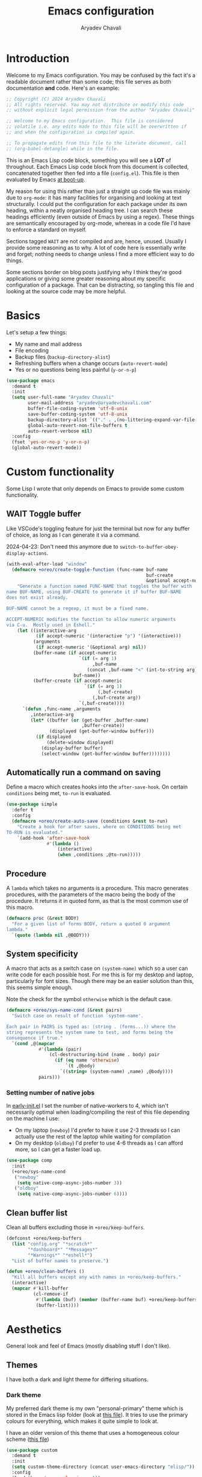 #+title: Emacs configuration
#+author: Aryadev Chavali
#+description: My Emacs configuration
#+property: header-args:emacs-lisp :tangle config.el :comments link :results none
#+startup: noindent
#+options: toc:t num:t
#+latex_header:\usepackage[margin=1.0in]{geometry}
#+latex_class: article
#+latex_class_options: [a4paper,12pt]

* Introduction
Welcome to my Emacs configuration.  You may be confused by the fact
it's a readable document rather than some code; this file serves as
both documentation *and* code.  Here's an example:
#+begin_src emacs-lisp
;; Copyright (C) 2024 Aryadev Chavali
;; All rights reserved. You may not distribute or modify this code
;; without explicit legal permission from the author "Aryadev Chavali"

;; Welcome to my Emacs configuration.  This file is considered
;; volatile i.e. any edits made to this file will be overwritten if
;; and when the configuration is compiled again.

;; To propagate edits from this file to the literate document, call
;; (org-babel-detangle) while in the file.
#+end_src

This is an Emacs Lisp code block, something you will see a *LOT* of
throughout.  Each Emacs Lisp code block from this document is
collected, concatenated together then fed into a file (=config.el=).
This file is then evaluated by Emacs
[[file:init.el::+literate/load-config][at boot-up]].

My reason for using this rather than just a straight up code file was
mainly due to =org-mode=: it has many facilities for organising and
looking at text structurally.  I could put the configuration for each
package under its own heading, within a neatly organised heading tree.
I can search these headings efficiently (even outside of Emacs by
using a regex).  These things are semantically encouraged by org-mode,
whereas in a code file I'd have to enforce a standard on myself.

Sections tagged =WAIT= are not compiled and are, hence, unused.
Usually I provide some reasoning as to why.  A lot of code here is
essentially write and forget; nothing needs to change unless I find a
more efficient way to do things.

Some sections border on blog posts justifying why I think they're good
applications or giving some greater reasoning about my specific
configuration of a package.  That can be distracting, so tangling this
file and looking at the source code may be more helpful.
* Basics
Let's setup a few things:
+ My name and mail address
+ File encoding
+ Backup files (~backup-directory-alist~)
+ Refreshing buffers when a change occurs (~auto-revert-mode~)
+ Yes or no questions being less painful (~y-or-n-p~)

#+begin_src emacs-lisp
(use-package emacs
  :demand t
  :init
  (setq user-full-name "Aryadev Chavali"
        user-mail-address "aryadev@aryadevchavali.com"
        buffer-file-coding-system 'utf-8-unix
        save-buffer-coding-system 'utf-8-unix
        backup-directory-alist `(("." . ,(no-littering-expand-var-file-name "saves/")))
        global-auto-revert-non-file-buffers t
        auto-revert-verbose nil)
  :config
  (fset 'yes-or-no-p 'y-or-n-p)
  (global-auto-revert-mode))
#+end_src
* Custom functionality
Some Lisp I wrote that only depends on Emacs to provide some custom
functionality.
** WAIT Toggle buffer
:PROPERTIES:
:header-args:emacs-lisp: :tangle no
:END:
Like VSCode's toggling feature for just the terminal but now for
any buffer of choice, as long as I can generate it via a command.

2024-04-23: Don't need this anymore due to
~switch-to-buffer-obey-display-actions~.
#+begin_src emacs-lisp
(with-eval-after-load "window"
  (defmacro +oreo/create-toggle-function (func-name buf-name
                                                    buf-create
                                                    &optional accept-numeric)
    "Generate a function named FUNC-NAME that toggles the buffer with
name BUF-NAME, using BUF-CREATE to generate it if buffer BUF-NAME
does not exist already.

BUF-NAME cannot be a regexp, it must be a fixed name.

ACCEPT-NUMERIC modifies the function to allow numeric arguments
via C-u.  Mostly used in Eshell."
    (let ((interactive-arg
           (if accept-numeric '(interactive "p") '(interactive)))
          (arguments
           (if accept-numeric '(&optional arg) nil))
          (buffer-name (if accept-numeric
                           `(if (= arg 1)
                                ,buf-name
                              (concat ,buf-name "<" (int-to-string arg) ">"))
                         buf-name))
          (buffer-create (if accept-numeric
                             `(if (= arg 1)
                                  (,buf-create)
                                (,buf-create arg))
                           `(,buf-create))))
      `(defun ,func-name ,arguments
         ,interactive-arg
         (let* ((buffer (or (get-buffer ,buffer-name)
                            ,buffer-create))
                (displayed (get-buffer-window buffer)))
           (if displayed
               (delete-window displayed)
             (display-buffer buffer)
             (select-window (get-buffer-window buffer))))))))
#+end_src
** Automatically run a command on saving
Define a macro which creates hooks into the ~after-save-hook~.  On
certain ~conditions~ being met, ~to-run~ is evaluated.
#+begin_src emacs-lisp
(use-package simple
  :defer t
  :config
  (defmacro +oreo/create-auto-save (conditions &rest to-run)
    "Create a hook for after saves, where on CONDITIONS being met
TO-RUN is evaluated."
    `(add-hook 'after-save-hook
               #'(lambda ()
                   (interactive)
                   (when ,conditions ,@to-run)))))
#+end_src
** Procedure
A ~lambda~ which takes no arguments is a procedure.  This macro
generates procedures, with the parameters of the macro being the body
of the procedure.  It returns it in quoted form, as that is the most
common use of this macro.

#+begin_src emacs-lisp
(defmacro proc (&rest BODY)
  "For a given list of forms BODY, return a quoted 0 argument
lambda."
  `(quote (lambda nil ,@BODY)))
#+end_src
** System specificity
A macro that acts as a switch case on ~(system-name)~ which so a user
can write code for each possible host.  For me this is for my desktop
and laptop, particularly for font sizes.  Though there may be an
easier solution than this, this seems simple enough.

Note the check for the symbol ~otherwise~ which is the default case.
#+begin_src emacs-lisp
(defmacro +oreo/sys-name-cond (&rest pairs)
  "Switch case on result of function `system-name'.

Each pair in PAIRS is typed as: (string . (forms...)) where the
string represents the system name to test, and forms being the
consequence if true."
  `(cond ,@(mapcar
            #'(lambda (pair)
                (cl-destructuring-bind (name . body) pair
                  (if (eq name 'otherwise)
                      `(t ,@body)
                    `((string= (system-name) ,name) ,@body))))
            pairs)))
#+end_src
*** Setting number of native jobs
In [[file:early-init.el][early-init.el]] I set the number of
native-workers to 4, which isn't necessarily optimal when
loading/compiling the rest of this file depending on the machine I
use:
- On my laptop (=newboy=) I'd prefer to have it use 2-3 threads so
  I can actually use the rest of the laptop while waiting for
  compilation
- On my desktop (=oldboy=) I'd prefer to use 4-6 threads as I can
  afford more, so I can get a faster load up.
#+begin_src emacs-lisp
(use-package comp
  :init
  (+oreo/sys-name-cond
   ("newboy"
    (setq native-comp-async-jobs-number 3))
   ("oldboy"
    (setq native-comp-async-jobs-number 6))))
#+end_src
** Clean buffer list
Clean all buffers excluding those in ~+oreo/keep-buffers~.
#+begin_src emacs-lisp
(defconst +oreo/keep-buffers
  (list "config.org" "*scratch*"
        "*dashboard*" "*Messages*"
        "*Warnings*" "*eshell*")
  "List of buffer names to preserve.")

(defun +oreo/clean-buffers ()
  "Kill all buffers except any with names in +oreo/keep-buffers."
  (interactive)
  (mapcar #'kill-buffer
          (cl-remove-if
           #'(lambda (buf) (member (buffer-name buf) +oreo/keep-buffers))
           (buffer-list))))
#+end_src
* Aesthetics
General look and feel of Emacs (mostly disabling stuff I don't like).
** Themes
I have both a dark and light theme for differing situations.
*** Dark theme
My preferred dark theme is my own "personal-primary" theme which is
stored in the Emacs lisp folder (look at
[[file:elisp/personal-primary-theme.el][this file]]).  It tries to use
the primary colours for everything, which makes it quite simple to
look at.

I have an older version of this theme that uses a homogeneous colour
scheme ([[file:elisp/personal-theme.el][this file]])
#+begin_src emacs-lisp
(use-package custom
  :demand t
  :init
  (setq custom-theme-directory (concat user-emacs-directory "elisp/"))
  :config
  (load-theme 'personal-primary t))
#+end_src
*** Switching between light and dark
I'm not very good at designing light themes as I don't really use
them.  However they are necessary in high light situations where a
dark mode would strain the eyes too much.  So I built a custom theme
on top of the default Emacs theme, "personal-light".

2024-06-11: I now use modus-operandi for my light theme.

I don't use it by default but I may need to switch between light and
dark easily, so here's a command to switch between them.

#+begin_src emacs-lisp
(use-package custom
  :defer t
  :commands +oreo/switch-theme
  :init
  (defvar +oreo/theme 'dark)
  :config
  (defun +oreo/switch-theme ()
    (interactive)
    (cl-case +oreo/theme
      (dark
       (mapc #'disable-theme custom-enabled-themes)
       (load-theme 'modus-operandi t)
       (setq +oreo/theme 'light))
      (light
       (mapc #'disable-theme custom-enabled-themes)
       (load-theme 'personal-primary t)
       (setq +oreo/theme 'dark)))))
#+end_src
** Font size
Set font size to 140 if on my desktop (oldboy) or 175 if on my laptop
(newboy).
#+begin_src emacs-lisp
(use-package faces
  :defer t
  :config
  (+oreo/sys-name-cond
   ("newboy" (set-face-attribute 'default nil :height 145))
   ("oldboy" (set-face-attribute 'default nil :height 155))))
#+end_src
** Startup screen
The default startup screen is quite bad in all honesty.  While for a
first time user it can be very helpful in running the tutorial and
finding out more about Emacs, for someone who's already configured it
there isn't much point.

The scratch buffer is an interaction buffer, made when Emacs is first
started, to quickly prototype Emacs Lisp code.  When startup screen is
disabled, this buffer is the first thing presented on boot for Emacs.
So we can use it to store some useful information.

2024-06-04: I use to load [[*Org mode][org-mode]] here for the scratch
buffer and it literally added 2 seconds of load time, so let's just
use fundamental mode and call it a day.
#+begin_src emacs-lisp
(use-package emacs
  :defer t
  :init
  (setq
   inhibit-startup-screen t
   initial-major-mode 'fundamental-mode
   initial-scratch-message ""
   ring-bell-function 'ignore)
  :config
  (add-hook
   'emacs-startup-hook
   (proc
    (with-current-buffer "*scratch*"
      (goto-char (point-max))
      (insert
       (format
        "Emacs v%s - %s\n"
        emacs-version (emacs-init-time)))))))
#+end_src
** Blinking cursor
Turn on blinking cursor.

2021-03-15: Turn off blinking-cursor-mode as [[*Hl-line][hl-line]] is better.
2024-06-04: Actually a blinking cursor helps to see if Emacs is
hanging, which hl-line just can't do.
#+begin_src emacs-lisp
(use-package frame
  :defer t
  :init
  (setq blink-cursor-delay 0.2)
  :config
  (blink-cursor-mode))
#+end_src
** Fringes
Turning off borders in my window manager was a good idea, so turn off
the borders for Emacs.
#+begin_src emacs-lisp
(use-package fringe
  :defer t
  :config
  (fringe-mode 0))
#+end_src
** Mode line
A mode line in an editor can provide a LOT of information, or very
little.  I customised the Emacs modeline to give me a bit of info,
~telephone-line~ to give me a lot.

Currently I use the default mode line with some customisation;
simplicity is above all.

#+begin_src emacs-lisp
(setq-default
 mode-line-format
 '("%l:%c    "                          ;; Line and column
   "%p["                                ;; %into file
   (:eval (with-eval-after-load "evil" ;; Evil state
            (upcase
             (substring
              (format "%s" (if (bound-and-true-p evil-state)
                               evil-state
                             " "))
              0 1))))
   "]    "
   "%+"
   "%b"
   "("                              ;; Buffer name
   (:eval (format "%s" major-mode))
   ")    "
   "%I    "                             ;; file size
   (:eval (if (project-current)
              (project-name (project-current))))
   (vc-mode vc-mode)                   ;; git branch
   "    "
   (:eval
    (with-eval-after-load "eglot"
      (if eglot--managed-mode
          (eglot--mode-line-format))))
   mode-line-misc-info
   mode-line-end-spaces))
#+end_src
** Mouse
Who uses a mouse? 🤮
#+begin_src emacs-lisp
(setq-default use-file-dialog nil)
#+end_src
** Scrolling
Emacs can automatically scroll the buffer depending on how many lines
the cursor is away from the limits of the window.  Here I set the
margin to 8 (so it'll start correcting at 8) and scroll-conservatively
to the same value so it'll keep the cursor centred.
#+begin_src emacs-lisp
(use-package emacs
  :init
  (setq scroll-conservatively 8
        scroll-margin 8))
#+end_src
* Core packages
For my core packages, whose configuration doesn't change much anyway,
** General
General provides a great solution for binding keys.  It has evil and
use-package support so it fits nicely into configuration.  In this
case, I define a "definer" for the "LEADER" keys.  Leader is bound to
~SPC~ and it's functionally equivalent to the doom/spacemacs leader.
Local leader is bound to ~SPC ,~ and it's similar to doom/spacemacs
leader but doesn't try to fully assimilate the local-leader map,
instead just picking stuff I think is useful.  This forces me to learn
only as many bindings as I find necessary; no more, no less.

I also define prefix leaders for differing applications.  These are
quite self explanatory by their name and provide a nice way to
visualise all bindings under a specific heading just by searching the
code.
#+begin_src emacs-lisp
(use-package general
  :straight t
  :demand t
  :config
  ;; General which key definitions for leaders
  (general-def
    :states '(normal motion)
    "SPC"   'nil
    "\\"    '(nil :which-key "Local leader")
    "SPC a" '(nil :which-key "Applications")
    "SPC b" '(nil :which-key "Buffers")
    "SPC c" '(nil :which-key "Code")
    "SPC d" '(nil :which-key "Directories")
    "SPC f" '(nil :which-key "Files")
    "SPC i" '(nil :which-key "Insert")
    "SPC m" '(nil :which-key "Modes")
    "SPC r" '(nil :which-key "Tabs")
    "SPC s" '(nil :which-key "Search")
    "SPC t" '(nil :which-key "Shell")
    "SPC q" '(nil :which-key "Quit/Literate"))

  (general-create-definer leader
    :states '(normal motion)
    :keymaps 'override
    :prefix "SPC")

  (general-create-definer local-leader
    :states '(normal motion)
    :prefix "\\")

  (general-create-definer code-leader
    :states '(normal motion)
    :keymaps 'override
    :prefix "SPC c")

  (general-create-definer file-leader
    :states '(normal motion)
    :keymaps 'override
    :prefix "SPC f")

  (general-create-definer shell-leader
    :states '(normal motion)
    :keymaps 'override
    :prefix "SPC t")

  (general-create-definer tab-leader
    :states '(normal motion)
    :keymaps 'override
    :prefix "SPC r")

  (general-create-definer mode-leader
    :states '(normal motion)
    :keymaps 'override
    :prefix "SPC m")

  (general-create-definer app-leader
    :states '(normal motion)
    :keymaps 'override
    :prefix "SPC a")

  (general-create-definer search-leader
    :states '(normal motion)
    :keymaps 'override
    :prefix "SPC s")

  (general-create-definer buffer-leader
    :states '(normal motion)
    :keymaps 'override
    :prefix "SPC b")

  (general-create-definer quit-leader
    :states '(normal motion)
    :keymaps 'override
    :prefix "SPC q")

  (general-create-definer insert-leader
    :states '(normal motion)
    :keymaps 'override
    :prefix "SPC i")

  (general-create-definer dir-leader
    :states '(normal motion)
    :keymaps 'override
    :prefix "SPC d")

  (general-create-definer general-nmmap
    :states '(normal motion))

  (defalias 'nmmap #'general-nmmap)

  (general-evil-setup t))
#+end_src
*** Some binds for Emacs
Some bindings that I couldn't fit elsewhere easily.
#+begin_src emacs-lisp
(use-package emacs
  :after general
  :general
  ("C-x d" #'delete-frame)

  (nmmap
    "M-;" #'eval-expression
    "g="  #'align-regexp
    "C--" #'text-scale-decrease
    "C-=" #'text-scale-increase
    "C-+" #'text-scale-adjust)

  (leader
    "SPC" '(execute-extended-command :which-key "M-x")
    "p"   `(,project-prefix-map :which-key "Project")
    "'"   '(browse-url-emacs :which-key "Download URL to Emacs")
    ":"   `(,(proc (interactive) (switch-to-buffer "*scratch*"))
            :which-key "Switch to *scratch*")
    "!"   '(async-shell-command :which-key "Async shell command")
    "h"   '(help-command :which-key "Help"))

  (mode-leader
    "T" #'+oreo/switch-theme)

  (code-leader
    "F" `(,(proc (interactive) (find-file "~/Code/"))
          :which-key "Open ~/Code/"))

  (file-leader
    "f" #'find-file
    "F" #'find-file-other-window
    "t" #'find-file-other-tab
    "s" #'save-buffer)

  (buffer-leader
    "b" #'switch-to-buffer
    "d" #'kill-current-buffer
    "c" #'kill-buffer-and-window
    "K" #'kill-buffer
    "j" #'next-buffer
    "k" #'previous-buffer
    "D" '(+oreo/clean-buffers :which-key "Kill most buffers"))

  (quit-leader
    "q" #'save-buffers-kill-terminal
    "c" #'+literate/compile-config
    "C" #'+literate/clean-config
    "l" #'+literate/load-config)

  (search-leader "i" #'imenu))
#+end_src
** Evil
My editor journey started off with Vim rather than Emacs, so my brain
has imprinted on its style.  Thankfully Emacs is super extensible so
there exists a package (more of a supreme system) for porting Vim's
modal editing style to Emacs, called Evil (Emacs Vi Layer).

However there are a lot of packages in Vim that provide greater
functionality, for example 'vim-surround'.  Emacs, by default, has
these capabilities but there are further packages which integrate them
into Evil.
*** Evil core
Setup the evil package, with some opinionated keybindings:
- Switch ~evil-upcase~ and ~evil-downcase~ because I use ~evil-upcase~
  more
- Switch ~evil-goto-mark~ and ~evil-goto-mark-line~ as I'd rather have
  the global one closer to the home row
- Use 'T' character as an action for transposing objects
#+begin_src emacs-lisp
(use-package evil
  :demand t
  :straight t
  :general
  (leader
    "w"  '(evil-window-map :which-key "Window")
    "wT" #'window-swap-states
    "wd" #'evil-window-delete)

  (nmmap
    "K"   #'man
    "TAB" #'evil-jump-item
    "r"   #'evil-replace-state
    "zC"  #'hs-hide-level
    "zO"  #'hs-show-all
    "'"   #'evil-goto-mark
    "`"   #'evil-goto-mark-line
    "C-w" #'evil-window-map
    "gu"  #'evil-upcase
    "gU"  #'evil-downcase
    "T"   nil)

  (nmmap
    :infix "T"
    "w" #'transpose-words
    "c" #'transpose-chars
    "s" #'transpose-sentences
    "p" #'transpose-paragraphs
    "e" #'transpose-sexps
    "l" #'transpose-lines)
  :init
  (setq evil-want-keybinding nil
        evil-split-window-below t
        evil-vsplit-window-right t
        evil-want-abbrev-expand-on-insert-exit t
        evil-undo-system #'undo-tree)
  :config
  (evil-mode))
#+end_src
*** Evil surround
Evil surround is a port for vim-surround.
#+begin_src emacs-lisp
(use-package evil-surround
  :after evil
  :straight t
  :config
  (global-evil-surround-mode))
#+end_src
*** Evil commentary
Allows generalised commenting of objects easily.
#+begin_src emacs-lisp
(use-package evil-commentary
  :after evil
  :straight t
  :config
  (evil-commentary-mode))
#+end_src
*** Evil multi cursor
Setup for multi cursors in Evil mode.  Don't let evil-mc setup it's own
keymap because it uses 'gr' as its prefix, which I don't like.
#+begin_src emacs-lisp
(use-package evil-mc
  :after evil
  :straight t
  :init
  (defvar evil-mc-key-map (make-sparse-keymap))
  :general
  (nmap
    :infix "gz"
    "q" #'evil-mc-undo-all-cursors
    "d" #'evil-mc-make-and-goto-next-match
    "j" #'evil-mc-make-cursor-move-next-line
    "k" #'evil-mc-make-cursor-move-prev-line
    "j" #'evil-mc-make-cursor-move-next-line
    "m" #'evil-mc-make-all-cursors
    "z" #'evil-mc-make-cursor-here
    "r" #'evil-mc-resume-cursors
    "s" #'evil-mc-pause-cursors
    "u" #'evil-mc-undo-last-added-cursor)
  :config
  (global-evil-mc-mode))
  ;; (evil-mc-define-vars)
  ;; (evil-mc-initialize-vars)
  ;; (add-hook 'evil-mc-before-cursors-created #'evil-mc-pause-incompatible-modes)
  ;; (add-hook 'evil-mc-before-cursors-created #'evil-mc-initialize-active-state)
  ;; (add-hook 'evil-mc-after-cursors-deleted  #'evil-mc-teardown-active-state)
  ;; (add-hook 'evil-mc-after-cursors-deleted  #'evil-mc-resume-incompatible-modes)
  ;; (advice-add #'evil-mc-initialize-hooks :override #'ignore)
  ;; (advice-add #'evil-mc-teardown-hooks :override #'evil-mc-initialize-vars)
  ;; (advice-add #'evil-mc-initialize-active-state :before #'turn-on-evil-mc-mode)
  ;; (advice-add #'evil-mc-teardown-active-state :after #'turn-off-evil-mc-mode)
  ;; (add-hook 'evil-insert-state-entry-hook #'evil-mc-resume-cursors)
#+end_src

*** Evil collection
Provides a community based set of keybindings for most modes in
Emacs.  I don't necessarily like all my modes having these bindings
though, as I may disagree with some.  So I use it in a mode to mode basis.
#+begin_src emacs-lisp
(use-package evil-collection
  :straight t
  :after evil)
#+end_src
*** Evil number
Increment/decrement a number at point like Vim does, but use bindings
that don't conflict with Emacs default.
#+begin_src emacs-lisp
(use-package evil-numbers
  :straight t
  :defer t
  :general
  (nmmap
    "+" #'evil-numbers/inc-at-pt
    "-" #'evil-numbers/dec-at-pt))
#+end_src
** Completion
Emacs is a text based interface.  Completion is its bread and butter
in providing good user experience.  By default Emacs provides
'completions-list' which produces a buffer of options which can be
searched and selected.  We can take this further though!

Ido and Icomplete are packages distributed with Emacs to provide
greater completion interfaces.  They utilise the minibuffer to create
a more interactive experience, allowing incremental searches and
option selection.

Ivy and Helm provide more modern interfaces, though Helm is quite
heavy.  Ivy, on the other hand, provides an interface similar to Ido
with less clutter and better customisation options.
*** Ivy
Ivy is a completion framework for Emacs, and my preferred one.  It has
a great set of features with little to no pain with setting up.
**** Ivy Core
Setup for ivy, in preparation for counsel.  Turn on ivy-mode just
after init.

Setup vim-like bindings for the minibuffer ("M-(j|k)" for down|up the
selection list).
#+begin_src emacs-lisp
(use-package ivy
  :demand t
  :straight t
  :general
  (general-def
    :keymaps 'ivy-minibuffer-map
    "C-j"    #'ivy-yank-symbol
    "M-j"    #'ivy-next-line-or-history
    "M-k"    #'ivy-previous-line-or-history
    "C-SPC"  #'ivy-occur)
  (general-def
    :keymaps  'ivy-switch-buffer-map
    "M-j"     #'ivy-next-line-or-history
    "M-k"     #'ivy-previous-line-or-history)
  (nmap
    :keymaps '(ivy-occur-mode-map ivy-occur-grep-mode-map)
    "RET"    #'ivy-occur-press-and-switch
    "J"      #'ivy-occur-press
    "gr"     #'ivy-occur-revert-buffer
    "q"      #'quit-window
    "D"      #'ivy-occur-delete-candidate
    "W"      #'ivy-wgrep-change-to-wgrep-mode
    "{"      #'compilation-previous-file
    "}"      #'compilation-next-file)
  :init
  (with-eval-after-load "evil"
    (evil-set-initial-state 'ivy-occur-mode 'normal)
    (evil-set-initial-state 'ivy-occur-grep-mode 'normal))
  (setq ivy-height 10
        ivy-wrap t
        ivy-fixed-height-minibuffer t
        ivy-use-virtual-buffers nil
        ivy-virtual-abbreviate 'full
        ivy-on-del-error-function #'ignore
        ivy-use-selectable-prompt t)
  :config
  (ivy-mode 1)
  (require 'counsel nil t))
#+end_src
**** Counsel
Setup for counsel.  Load after ivy and helpful.
#+begin_src emacs-lisp
(use-package counsel
  :straight t
  :defer t
  :general
  (search-leader
    "s" #'counsel-grep-or-swiper
    "R" #'counsel-rg)
  (file-leader
    "r" #'counsel-recentf)
  (insert-leader
    "c" #'counsel-unicode-char)
  (general-def
    [remap describe-bindings]        #'counsel-descbinds
    [remap load-theme]               #'counsel-load-theme)
  :config
  (setq ivy-initial-inputs-alist '((org-insert-link . "^"))
        counsel-describe-function-function #'helpful-callable
        counsel-describe-variable-function #'helpful-variable
        counsel-grep-swiper-limit 1500000
        ivy-re-builders-alist '((swiper . ivy--regex-plus)
                                (counsel-grep-or-swiper . ivy--regex-plus)
                                (counsel-rg . ivy--regex-plus)
                                (t . ivy--regex-ignore-order)))
  (counsel-mode 1))
#+end_src
**** WAIT Ivy posframe
:PROPERTIES:
:header-args:emacs-lisp: :tangle no
:END:
This makes ivy minibuffer windows use child frames.
Very nice eyecandy, but can get kinda annoying.
#+begin_src emacs-lisp
(use-package ivy-posframe
  :hook (ivy-mode-hook . ivy-posframe-mode)
  :straight t
  :init
  (setq ivy-posframe-parameters
        '((left-fringe      . 0)
          (right-fringe     . 0)
          (background-color . "grey7")))

  (setq ivy-posframe-display-functions-alist
        '((t . ivy-posframe-display-at-window-center))))
#+end_src
**** WAIT Counsel etags
:PROPERTIES:
:header-args:emacs-lisp: :tangle no
:END:
Counsel etags allows me to search generated tag files for tags.  I
already have a function defined to generate the tags, so it's just
searching them which I find to be a bit of a hassle, and where this
package comes in.

This has been replaced by [[*xref][xref]] which is inbuilt.
#+begin_src emacs-lisp
(use-package counsel-etags
  :after counsel
  :general
  (search-leader
    "t" #'counsel-etags-find-tag))
#+end_src
*** WAIT Ido
:PROPERTIES:
:header-args:emacs-lisp: :tangle no
:END:
Ido is a very old completion package that still works great to this
day.  Though it is limited in its scope (and may thus be called a
completion add-on rather than a full on framework), it is still a very
powerful package.  With the use of ido-completing-read+, it may be used
similarly to a fully fledged completion framework.

#+begin_src emacs-lisp
(use-package ido
  :demand t
  :general
  (general-def
    :keymaps '(ido-buffer-completion-map
               ido-file-completion-map
               ido-file-dir-completion-map
               ido-common-completion-map)
    (kbd "M-j")   #'ido-next-match
    (kbd "M-k")   #'ido-prev-match
    (kbd "C-x o") #'evil-window-up)
  :init
  (setq ido-decorations
        (list "{" "}" " \n" " ..." "[" "]" " [No match]" " [Matched]"
              " [Not readable]" " [Too big]" " [Confirm]")
        completion-styles '(flex partial-completion intials emacs22))
  (setq-default ido-enable-flex-matching t
                ido-enable-dot-prefix t
                ido-enable-regexp nil)
  (with-eval-after-load "magit"
    (setq magit-completing-read-function 'magit-ido-completing-read))
  :config
  (ido-mode)
  (ido-everywhere))
#+end_src
**** Ido ubiquitous
Ido completing-read+ is a package that extends the ido package to work
with more text based functions.
#+begin_src emacs-lisp
(use-package ido-completing-read+
  :after ido
  :config
  (ido-ubiquitous-mode +1))
#+end_src
*** Amx
Amx is a fork of Smex that works to enhance the
execute-extended-command interface.  It also provides support for ido
or ivy (though I'm likely to use ido here) and allows you to switch
between them.

It provides a lot of niceties such as presenting the key bind when
looking for a command.

#+begin_src emacs-lisp
(use-package amx
  :straight t
  :defer t
  :init
  (setq amx-backend 'ivy)
  :config
  (amx-mode))
#+end_src
*** Orderless
Orderless sorting method for completion, probably one of the best
things ever.
#+begin_src emacs-lisp
(use-package orderless
  :straight t
  :after (ivy ido)
  :config
  (setf (alist-get t ivy-re-builders-alist) 'orderless-ivy-re-builder))
#+end_src
*** Completions-list
In case I ever use the completions list, some basic commands to look
around.
#+begin_src emacs-lisp
(use-package simple
  :defer t
  :general
  (nmmap
    :keymaps 'completion-list-mode-map
    "l"   #'next-completion
    "h"   #'previous-completion
    "ESC" #'delete-completion-window
    "q"   #'quit-window
    "RET" #'choose-completion)
  :config
  (with-eval-after-load "evil"
    (setq evil-emacs-state-modes (cl-remove-if
                                  #'(lambda (x) (eq 'completions-list-mode x))
                                  evil-emacs-state-modes))
    (add-to-list 'evil-normal-state-modes 'completions-list-mode)))
#+end_src
*** Company
Company is the auto complete system I use.  I don't like having heavy
setups for company as it only makes it slower to use.  In this case,
just setup some evil binds for company.
#+begin_src emacs-lisp
(use-package company
  :defer t
  :straight t
  :hook
  (prog-mode-hook   . company-mode)
  (eshell-mode-hook . company-mode)
  :general
  (imap
    "C-SPC" #'company-complete
    "M-j" #'company-select-next
    "M-k" #'company-select-previous))
#+end_src
** Pretty symbols
Prettify symbols mode allows for users to declare 'symbols' that
replace text within certain modes.  Though this may seem like useless
eye candy, it has aided my comprehension and speed of recognition
(recognising symbols is easier than words).

Essentially a use-package keyword which makes declaring pretty symbols
for language modes incredibly easy.  Checkout my [[C/C++][C/C++]] configuration
for an example.
#+begin_src emacs-lisp
(use-package prog-mode
  :demand t
  :init
  (setq prettify-symbols-unprettify-at-point t)
  :config
  (with-eval-after-load "use-package-core"
    (add-to-list 'use-package-keywords ':pretty)
    (defun use-package-normalize/:pretty (_name-symbol _keyword args)
      args)

    (defun use-package-handler/:pretty (name _keyword args rest state)
      (use-package-concat
       (use-package-process-keywords name rest state)
       (mapcar
        #'(lambda (arg)
            (let ((mode (car arg))
                  (rest (cdr arg)))
              `(add-hook
                ',mode
                #'(lambda nil
                    (setq prettify-symbols-alist ',rest)
                    (prettify-symbols-mode)))))
        args)))))
#+end_src

Here's a collection of keywords and possible associated symbols for
any prog language of choice.  Mostly for reference and copying.
#+begin_example
("null"   . "Ø")
("list"   . "ℓ")
("string" . "𝕊")
("true"   . "⊤")
("false"  . "⊥")
("char"   . "ℂ")
("int"    . "ℤ")
("float"  . "ℝ")
("!"      . "¬")
("&&"     . "∧")
("||"      . "∨")
("for"    . "∀")
("return" . "⟼")
("print"  . "ℙ")
("lambda" . "λ")
#+end_example
** Window management
Emacs' default window management is quite bad, eating other windows on
a whim and not particularly caring for the current window setup.
Thankfully you can change this via the ~display-buffer-alist~ which
matches buffer names with how the window for the buffer should be
displayed.  I add a use-package keyword to make ~display-buffer-alist~
records within a use-package call.

I have no idea whether it's optimal AT ALL, but it works for me.

2024-04-23: Found this option ~switch-to-buffer-obey-display-actions~
which makes manual buffer switches obey the same constraints via
~display-buffer-alist~ as creating the buffer automatically.
#+begin_src emacs-lisp
(use-package window
  :demand t
  :general
  :init
  (setq switch-to-buffer-obey-display-actions t)
  (with-eval-after-load "use-package-core"
    (add-to-list 'use-package-keywords ':display)
    (defun use-package-normalize/:display (_name-symbol _keyword args)
      args)

    (defun use-package-handler/:display (name _keyword args rest state)
      (use-package-concat
       (use-package-process-keywords name rest state)
       (mapcar
        #'(lambda (arg)
            `(add-to-list 'display-buffer-alist
                          ',arg))
        args)))))
#+end_src
*** Some display records
Using the ~:display~ keyword, setup up some ~display-buffer-alist~
records.  This is mostly for packages that aren't really configured
(like [[info:woman][woman]]) or packages that were configured before
(like [[*Ivy][Ivy]]).
#+begin_src emacs-lisp
(use-package window
  :defer t
  :display
  ("\\*Process List\\*"
   (display-buffer-at-bottom)
   (window-height . 0.25))

  ("\\*\\(Ido \\)?Completions\\*"
   (display-buffer-in-side-window)
   (window-height . 0.25)
   (side . bottom))

  ("\\*ivy-occur.*"
   (display-buffer-at-bottom)
   (window-height . 0.25))

  ("\\*Async Shell Command\\*"
   (display-buffer-at-bottom)
   (window-height . 0.25)))
#+end_src
** Tabs
Tabs in vscode are just like buffers in Emacs but way slower and
harder to use.  Tabs in Emacs are essentially window layouts, similar
to instances in Tmux.  With this setup I can use tabs quite
effectively.

#+begin_src emacs-lisp
(use-package tab-bar
  :defer t
  :init
  (setq tab-bar-show 1)
  :config
  (tab-bar-mode)
  :general
  (tab-leader
    "R" #'tab-rename
    "c" #'tab-close
    "d" #'tab-close
    "f" #'tab-detach
    "h" #'tab-move-to
    "j" #'tab-next
    "k" #'tab-previous
    "l" #'tab-move
    "n" #'tab-new
    "r" #'tab-switch
    "w" #'tab-window-detach)
  (mode-leader
    "t" #'toggle-tab-bar-mode-from-frame))
#+end_src
** Auto typing
Snippets are a pretty nice way of automatically inserting code.  Emacs
provides a ton of packages by default to do this, but there are great
packages to install as well.

Abbrevs and skeletons make up a popular solution within Emacs default.
Abbrevs are for simple expressions wherein the only input is the key,
and the output is some Elisp function.  They provide a lot of inbuilt
functionality and are quite useful.  Skeletons, on the other hand, are
for higher level insertions

The popular external solution is Yasnippet.  Yasnippet is a great
package for snippets, which I use heavily in programming and org-mode.
I setup here the global mode for yasnippet and a collection of
snippets for ease of use.
*** Abbrevs
Just define a few abbrevs for various date-time operations.  Also
define a macro that will assume a function for the expansion, helping
with abstracting a few things away.
#+begin_src emacs-lisp
(use-package abbrev
  :defer t
  :hook
  (prog-mode-hook . abbrev-mode)
  (text-mode-hook . abbrev-mode)
  :init
  (defmacro +abbrev/define-abbrevs (abbrev-table &rest abbrevs)
    `(progn
       ,@(mapcar #'(lambda (abbrev)
                `(define-abbrev
                   ,abbrev-table
                   ,(car abbrev)
                   ""
                   (proc (insert ,(cadr abbrev)))))
            abbrevs)))
  (setq save-abbrevs nil)
  :config
  (+abbrev/define-abbrevs
   global-abbrev-table
   ("sdate"
    (format-time-string "%Y-%m-%d" (current-time)))
   ("stime"
    (format-time-string "%H:%M:%S" (current-time)))
   ("sday"
    (format-time-string "%A" (current-time)))
   ("smon"
    (format-time-string "%B" (current-time)))))
#+end_src
*** WAIT Skeletons
:PROPERTIES:
:header-args:emacs-lisp: :tangle no
:END:
Defines a macro for generating a skeleton + abbrev for a given mode.
Doesn't sanitise inputs because I assume callers are /rational/ actors
who would *only* use this for their top level Emacs config.

Honestly didn't find much use for this currently, so disabled.
#+begin_src emacs-lisp
(use-package skeleton
  :after abbrev
  :config
  (defmacro +autotyping/gen-skeleton-abbrev (mode abbrev &rest skeleton)
    (let* ((table          (intern (concat (symbol-name mode) "-abbrev-table")))
           (skeleton-name  (intern (concat "+skeleton/" (symbol-name mode) "/" abbrev))))
      `(progn
         (define-skeleton
           ,skeleton-name
           ""
           ,@skeleton)
         (define-abbrev ,table
           ,abbrev
           ""
           ',skeleton-name)))))
#+end_src
*** Auto insert
Allows inserting text immediately upon creating a new buffer with a
given name.  Supports skeletons for inserting text.  To make it easier
for later systems to define their own auto inserts, I define a
~use-package~ keyword ~auto-insert~ which allows one to define an
entry for ~auto-insert-alist~.
#+begin_src emacs-lisp
(use-package autoinsert
  :demand t
  :hook (emacs-startup-hook . auto-insert-mode)
  :config
  (with-eval-after-load "use-package-core"
    (add-to-list 'use-package-keywords ':auto-insert)
    (defun use-package-normalize/:auto-insert (_name-symbol _keyword args)
      args)
    (defun use-package-handler/:auto-insert (name _keyword args rest state)
      (use-package-concat
       (use-package-process-keywords name rest state)
       (mapcar
        #'(lambda (arg)
            `(add-to-list
              'auto-insert-alist
              ',arg))
        args)))))
#+end_src
*** Yasnippet
Look at the snippets [[file:../.config/yasnippet/snippets/][folder]]
for all snippets I've got.
#+begin_src emacs-lisp
(use-package yasnippet
  :straight t
  :defer t
  :hook
  (prog-mode-hook . yas-minor-mode)
  (text-mode-hook . yas-minor-mode)
  :general
  (insert-leader
    "i" #'yas-insert-snippet)
  :config
  (yas-load-directory (no-littering-expand-etc-file-name "yasnippet/snippets")))
#+end_src
*** Hydra
Hydra is a great package by =abo-abo= (yes the same guy who made ivy
and swiper) and I hope to use it later on in the config.  There are
two use-package declarations here: one for ~hydra~ itself, and the
other for ~use-package-hydra~ which provides the keyword ~:hydra~ in
use-package declarations.
#+begin_src emacs-lisp
(use-package hydra
  :straight t)

(use-package use-package-hydra
  :straight t)

(use-package hydra
  :hydra
  (hydra-window-resize
   nil "Resize the current window effectively"
   (">" #'evil-window-increase-width)
   ("<" #'evil-window-decrease-width)
   ("-" #'evil-window-decrease-height)
   ("+" #'evil-window-increase-height)
   ("=" #'balance-windows))
  :general
  (leader
    "wr" #'hydra-window-resize/body))
#+end_src
* Small packages
** Info
Info is GNU's attempt at better man pages.  Most Emacs packages have
info pages so I'd like nice navigation options.
#+begin_src emacs-lisp
(use-package info
  :defer t
  :general
  (nmmap
    :keymaps 'Info-mode-map
    "h" #'evil-backward-char
    "k" #'evil-previous-line
    "l" #'evil-forward-char
    "H" #'Info-history-back
    "L" #'Info-history-forward
    "RET" #'Info-follow-nearest-node))
#+end_src
** Display line numbers
I don't really like line numbers, I find them similar to
[[*Fringes][fringes]] as useless space, but at least it provides some
information.  Sometimes it can help with doing repeated commands so a
toggle option is necessary.
#+begin_src emacs-lisp
(use-package display-line-numbers
  :defer t
  :commands display-line-numbers-mode
  :general
  (mode-leader
    "l" #'display-line-numbers-mode)
  :init
  (setq-default display-line-numbers-type 'relative))
#+end_src
** WAIT esup
:PROPERTIES:
:header-args:emacs-lisp: :tangle no
:END:
I used to be able to just use
[[file:elisp/profiler-dotemacs.el][profile-dotemacs.el]], when my
Emacs config was smaller, but now it tells me very little information
about where my setup is inefficient due to the literate config.  Just
found this ~esup~ thing and it works perfectly, exactly how I would
prefer getting this kind of information.  It runs an external Emacs
instance and collects information from it, so it doesn't require
restarting Emacs to profile, and I can compile my configuration in my
current instance to test it immediately.

2023-10-16: Unless I'm doing some optimisations or tests, I don't
really need this in my config at all times.  Enable when needed.
#+begin_src emacs-lisp
(use-package esup
  :straight t
  :defer t)
#+end_src
** Hl-line
Highlights the current line.
#+begin_src emacs-lisp
(use-package hl-line
  :straight t
  :defer t
  :hook (text-mode-hook . hl-line-mode)
  :hook (prog-mode-hook . hl-line-mode))
#+end_src
** Recentf
Recentf provides a method of keeping track of recently opened files.
#+begin_src emacs-lisp
(use-package recentf
  :defer t
  :hook (emacs-startup-hook . recentf-mode))
#+end_src
** Avy
Setup avy with leader.  As I use ~avy-goto-char-timer~ a lot, use the
~C-s~ bind which replaces isearch.  Switch isearch to M-s in case I
need to use it.
#+begin_src emacs-lisp
(use-package avy
  :straight t
  :defer t
  :general
  (nmmap
    :keymaps 'override
    "C-s" #'avy-goto-char-timer
    "M-s" #'isearch-forward
    "gp"  #'avy-copy-region
    "gP"  #'avy-move-region
    "gl"  #'avy-goto-line
    "gw"  #'avy-goto-word-1))
#+end_src
** Ace window
Though evil provides a great many features in terms of window
management, ace window can provide some nicer chords for higher
management of windows (closing, switching, etc).

#+begin_src emacs-lisp
(use-package ace-window
  :straight t
  :defer t
  :custom
  (aw-keys '(?a ?s ?d ?f ?g ?h ?j ?k ?l))
  :general
  (nmmap
    [remap evil-window-next] #'ace-window))
#+end_src
** Ace link
Avy-style link following!
#+begin_src emacs-lisp
(use-package ace-link
  :straight t
  :defer t
  :general
  (nmmap
    :keymaps 'override
    "gL" #'ace-link))
#+end_src
** Helpful
Helpful provides a modernised interface for some common help
commands.  I replace ~describe-function~, ~describe-variable~ and
~describe-key~ by their helpful counterparts.
#+begin_src emacs-lisp
(use-package helpful
  :straight t
  :defer t
  :commands (helpful-callable helpful-variable)
  :general
  (general-def
    [remap describe-function] #'helpful-callable
    [remap describe-variable] #'helpful-variable
    [remap describe-key]      #'helpful-key)
  :display
  ("\\*helpful.*"
   (display-buffer-at-bottom)
   (inhibit-duplicate-buffer . t)
   (window-height . 0.25))
  :config
  (evil-define-key 'normal helpful-mode-map "q" #'quit-window))
#+end_src
** Which-key
Which key uses the minibuffer when performing a keybind to provide
possible options for the next key.
#+begin_src emacs-lisp
(use-package which-key
  :straight t
  :after general
  :config
  (which-key-mode))
#+end_src
** (Rip)grep
Grep is a great piece of software, a necessary tool in any Linux
user's inventory.  By default Emacs has a family of functions to use
grep, presenting results in a ~compilation~ style.  ~grep~ searches
files, ~rgrep~ searches in a directory using the ~find~ program and
~zgrep~ searches archives.  This is a great solution for a general
computer environment; essentially all Linux installs will have ~grep~
and ~find~ installed.

Ripgrep is a Rust program that attempts to perform better than grep,
and it actually does.  This is because of a set of optimisations, such
as checking the =.gitignore= to exclude certain files from being
searched.  The ripgrep package provides utilities to ripgrep projects
and files for strings.  Though [[*Ivy][ivy]] comes with
~counsel-rg~, it uses Ivy's completion framework rather than the
~compilation~ style buffers, which sometimes proves very useful.

Of course, this requires installing the rg binary which is available
in most repositories nowadays.
*** Grep
I have no use for standard 'grep'; ~counsel-swiper~ does the same
thing faster and within Emacs lisp.  ~rgrep~ is useful though.
#+begin_src emacs-lisp
(use-package grep
  :defer t
  :display
  ("^\\*grep.*"
   (display-buffer-at-bottom display-buffer-reuse-window)
   (window-height . 0.35)
   (reusable-frames . t))
  :general
  (search-leader
    "d" #'rgrep)
  (nmmap
    :keymaps 'grep-mode-map
    "0" #'evil-beginning-of-line
    "q" #'quit-window
    "i" #'wgrep-change-to-wgrep-mode
    "c" #'recompile)
  (nmmap
    :keymaps 'wgrep-mode-map
    "q"  #'evil-record-macro
    "ZZ" #'wgrep-finish-edit
    "ZQ" #'wgrep-abort-changes)
  :config
  ;; Without this wgrep doesn't work properly
  (evil-set-initial-state 'grep-mode 'normal))
#+end_src
*** rg
#+begin_src emacs-lisp
(use-package rg
  :straight t
  :defer t
  :display
  ("^\\*\\*ripgrep\\*\\*"
   (display-buffer-at-bottom display-buffer-reuse-window)
   (window-height . 0.35)
   (reusable-frames . t))
  :general
  (search-leader
    "r" #'rg)
  (nmmap
    :keymaps 'rg-mode-map
    "c"  #'rg-recompile
    "C"  #'rg-rerun-toggle-case
    "]]" #'rg-next-file
    "[[" #'rg-prev-file
    "q"  #'quit-window
    "i"  #'wgrep-change-to-wgrep-mode)
  :init
  (setq rg-group-result t
        rg-hide-command t
        rg-show-columns nil
        rg-show-header t
        rg-custom-type-aliases nil
        rg-default-alias-fallback "all"
        rg-buffer-name "*ripgrep*")
  :config
  (evil-set-initial-state 'rg-mode 'normal))
#+end_src
** Olivetti
Olivetti provides a focus mode for Emacs, which makes it look a bit
nicer with fringes.  I also define ~+olivetti-mode~ which will
remember and clear up any window configurations on the frame, then
when turned off will reinsert them - provides a nice way to quickly
focus on a buffer.
#+begin_src emacs-lisp
(use-package olivetti
  :straight t
  :defer t
  :commands (+olivetti-mode)
  :general
  (mode-leader
    "o" #'+olivetti-mode)
  :init
  (setq-default olivetti-body-width 0.6)
  (setq olivetti-style 'fancy)
  (add-hook 'olivetti-mode-on-hook
            (proc (interactive) (text-scale-increase 1)))
  (add-hook 'olivetti-mode-off-hook
            (proc (interactive) (text-scale-decrease 1)))
  :config
  (defun +olivetti-mode ()
    (interactive)
    (if (not olivetti-mode)
        (progn
          (window-configuration-to-register 1)
          (delete-other-windows)
          (olivetti-mode t))
      (jump-to-register 1)
      (olivetti-mode 0))))
#+end_src
** All the Icons
Nice set of icons with a great user interface to manage them.
#+begin_src emacs-lisp
(use-package all-the-icons
  :straight t
  :defer t
  :commands (all-the-icons-insert)
  :general
  (insert-leader
    "e" #'all-the-icons-insert))
#+end_src
** Hide mode line
Custom minor mode to toggle the mode line.  Check it out at
[[file:elisp/hide-mode-line.el][elisp/hide-mode-line.el]].
#+begin_src emacs-lisp
(use-package hide-mode-line
  :load-path "elisp/"
  :defer t
  :general
  (mode-leader
    "m" #'hide-mode-line-mode))
#+end_src
** Save place
Saves current place in a buffer permanently, so on revisiting the file
(even in a different Emacs instance) you go back to the place you were
at last.
#+begin_src emacs-lisp
(use-package saveplace
  :defer t
  :config
  (save-place-mode))
#+end_src
** Rot13
ROT13 encoding is a pretty simple cipher; fun to make decoders and
encoders for.  Emacs has default support for it, to the point where it
can display files with the encoding without changing the underlying
text.  That's what this is mainly for.

#+begin_src emacs-lisp
(use-package rot13
  :defer t
  :general
  (mode-leader
    "r" #'toggle-rot13-mode))
#+end_src
** Licensing
Loads [[file:elisp/license.el][license.el]] for inserting licenses.
Licenses are important for distribution and attribution to be defined
clearly.
#+begin_src emacs-lisp
(use-package license
  :defer t
  :load-path "elisp/"
  :general
  (insert-leader
    "l" #'+license/insert-copyright-notice
    "L" #'+license/insert-complete-license))
#+end_src
** Memory-report
New feature of Emacs-29, gives a rough report of memory usage with
some details.  Useful to know on a long Emacs instance what could be
eating up memory.
#+begin_src emacs-lisp
(use-package memory-report
  :defer t
  :general
  (leader
    "qm" #'memory-report))
#+end_src
** Save minibuffer history
#+begin_src emacs-lisp
(use-package savehist
  :defer t
  :config
  (savehist-mode t))
#+end_src
** Drag Stuff
#+begin_src emacs-lisp
(use-package drag-stuff
  :straight t
  :defer t
  :general
  (nmmap
    "C-M-h" #'drag-stuff-left
    "C-M-j" #'drag-stuff-down
    "C-M-k" #'drag-stuff-up
    "C-M-l" #'drag-stuff-right))
#+end_src
** Searching git directories efficiently
Using [[file:elisp/search.el][search.el]] I can search a set of
directories particularly efficiently.
#+begin_src emacs-lisp
(use-package search
  :defer t
  :load-path "elisp/"
  :general
  (file-leader
    "P" #'+search/find-file
    "S" #'+search/search-all))
#+end_src
* Applications
Emacs is basically an operating system whose primary datatype is text.
Applications are interfaces/environments which serve a variety of
purposes, but provide a lot of capability.
** WAIT Dashboard
:PROPERTIES:
:header-args:emacs-lisp: :tangle no
:END:
Dashboard creates a custom dashboard for Emacs that replaces the
initial startup screen in default Emacs.  It has a lot of customising
options.

Unfortunately not that useful, many things are easier to invoke
directly such as recent files or project changing.
#+begin_src emacs-lisp
(use-package dashboard
  :straight t
  :demand t
  :general
  (app-leader
    "b" #'dashboard-refresh-buffer)
  (:states '(normal motion emacs)
   :keymaps 'dashboard-mode-map
   "q" (proc (interactive) (kill-this-buffer)))
  (nmmap
    :keymaps 'dashboard-mode-map
    "r" #'dashboard-jump-to-recent-files
    "p" #'dashboard-jump-to-projects
    "}" #'dashboard-next-section
    "{" #'dashboard-previous-section)
  :init
  (setq initial-buffer-choice nil
        dashboard-banner-logo-title "Oreomacs"
        dashboard-center-content t
        dashboard-set-init-info t
        dashboard-startup-banner (no-littering-expand-etc-file-name "dashboard/logo.png")
        dashboard-set-footer t
        dashboard-set-navigator t
        dashboard-items '((projects . 5)
                          (recents . 5))
        dashboard-footer-messages (list
                                   "Collecting parentheses..."
                                   "Linking 'coffee_machine.o'..."
                                   "Uploading ip to hacker named 4chan..."
                                   "Dividing by zero..."
                                   "Solving 3-sat..."
                                   "Obtaining your health record..."
                                   (format "Recompiling Emacs for the %dth time..." (random 1000))
                                   "Escaping the cycle of samsara..."))
  :config
  (dashboard-setup-startup-hook))
#+end_src
** EWW
Emacs Web Wowser is the inbuilt text based web browser for Emacs.  It
can render images and basic CSS styles but doesn't have a JavaScript
engine, which makes sense as it's primarily a text interface.
#+begin_src emacs-lisp
(use-package eww
  :defer t
  :general
  (app-leader
    "w" #'eww)
  (nmmap
    :keymaps 'eww-mode-map
    "w" #'evil-forward-word-begin
    "Y" #'eww-copy-page-url)
  :config
  (with-eval-after-load "evil-collection"
    (evil-collection-eww-setup)))
#+end_src
** Calendar
Calendar is a simple inbuilt application that helps with date
functionalities.  I add functionality to copy dates from the calendar
to the kill ring and bind it to "Y".
#+begin_src emacs-lisp
(use-package calendar
  :defer t
  :commands (+calendar/copy-date +calendar/toggle-calendar)
  :display
  ("\\*Calendar\\*"
   (display-buffer-at-bottom)
   (inhibit-duplicate-buffer . t)
   (window-height . 0.17))
  :general
  (nmmap
    :keymaps 'calendar-mode-map
    "Y" #'+calendar/copy-date)
  (app-leader
    "d" #'calendar)
  :config
  (defun +calendar/copy-date ()
    "Copy date under cursor into kill ring."
    (interactive)
    (if (use-region-p)
        (call-interactively #'kill-ring-save)
      (let ((date (calendar-cursor-to-date)))
        (when date
          (setq date (encode-time 0 0 0 (nth 1 date) (nth 0 date) (nth 2 date)))
          (kill-new (format-time-string "%Y-%m-%d" date)))))))
#+end_src
** Mail
Mail is a funny thing; most people use it just for business or
advertising and it's come out of use in terms of personal
communication in the west for the most part (largely due to "social"
media applications).  However, this isn't true for the open source and
free software movement who heavily use mail for communication.

Integrating mail into Emacs helps as I can send source code and
integrate it into my workflow just a bit better.
*** Notmuch
#+begin_src emacs-lisp
(use-package notmuch
  :straight t
  :defer t
  :commands (notmuch +mail/flag-thread)
  :general
  (app-leader "m" #'notmuch)
  (nmap
    :keymaps 'notmuch-search-mode-map
    "f" #'+mail/flag-thread)
  :init
  (defconst +mail/signature "---------------\nAryadev Chavali")
  (defconst +mail/local-dir (no-littering-expand-var-file-name "mail/"))
  (setq notmuch-show-logo nil
        notmuch-search-oldest-first nil
        notmuch-hello-sections '(notmuch-hello-insert-saved-searches
                                 notmuch-hello-insert-alltags
                                 notmuch-hello-insert-recent-searches)
        notmuch-archive-tags '("-inbox" "-unread" "+archive")
        mail-signature +mail/signature
        mail-default-directory +mail/local-dir
        mail-source-directory +mail/local-dir
        message-signature +mail/signature
        message-auto-save-directory +mail/local-dir
        message-directory +mail/local-dir)

  (defun +mail/sync-mail ()
    "Sync mail via mbsync."
    (interactive)
    (start-process-shell-command "" nil "mbsync -a"))
  (defun +mail/trash-junk ()
    "Delete any mail in junk"
    (interactive)
    (start-process-shell-command "" nil "notmuch search --output=files --format=text0 tag:deleted tag:spam tag:trash tag:junk | xargs -r0 rm"))
  :config
  (defun +mail/flag-thread (&optional unflag beg end)
    (interactive (cons current-prefix-arg (notmuch-interactive-region)))
    (notmuch-search-tag
     (notmuch-tag-change-list '("-inbox" "+flagged") unflag) beg end)
    (when (eq beg end)
      (notmuch-search-next-thread)))

  (advice-add #'notmuch-poll-and-refresh-this-buffer :after
              #'+mail/trash-junk)
  (with-eval-after-load "evil-collection"
    (evil-collection-notmuch-setup)))
#+end_src
*** Smtpmail
#+begin_src emacs-lisp
(use-package smtpmail
  :defer t
  :commands mail-send
  :init
  (setq-default
   smtpmail-smtp-server "mail.aryadevchavali.com"
   smtpmail-smtp-user "aryadev"
   smtpmail-smtp-service 587
   smtpmail-stream-type 'starttls
   send-mail-function #'smtpmail-send-it
   message-send-mail-function #'smtpmail-send-it))
#+end_src
** Dired
Dired: Directory editor for Emacs.  An incredibly nifty piece of
software which deeply integrates with Emacs as a whole.  Probably the
best file manager overall and for large scale file system tasks I
can't think of a better tool than this.

Here I setup dired with a few niceties
+ Hide details by default (no extra stuff from ~ls~)
+ Omit dot files by default (using ~dired-omit-mode~)
+ If I have two dired windows open, moving or copying files in one
  dired instance will automatically target the other dired window
  (~dired-dwim~)
+ If opening an application on a PDF file, suggest ~zathura~
+ Examine all the subdirectories within the same buffer
  (~+dired/insert-all-subdirectories~)
#+begin_src emacs-lisp
(use-package dired
  :demand t
  :commands (dired find-dired)
  :hook
  (dired-mode-hook . auto-revert-mode)
  (dired-mode-hook . dired-hide-details-mode)
  (dired-mode-hook . dired-omit-mode)
  :init
  (setq-default dired-listing-switches "-AFBlu --group-directories-first"
                dired-omit-files "^\\."
                dired-dwim-target t)
  (with-eval-after-load "evil-collection"
    (evil-collection-dired-setup))
  :general
  (nmmap
    :keymaps 'dired-mode-map
    "SPC"   nil
    "SPC ," nil
    "("     #'dired-hide-details-mode
    ")"     #'dired-omit-mode
    "T"     #'dired-create-empty-file
    "H"     #'dired-up-directory
    "L"     #'dired-find-file)
  (dir-leader
    "f" #'find-dired
    "d" #'dired
    "D" #'dired-other-window
    "i" #'image-dired
    "p" `(,(proc (interactive)
                 (dired "~/Text/PDFs/"))
          :which-key "Open PDFs"))
  (local-leader
    :keymaps 'dired-mode-map
    "i" #'dired-maybe-insert-subdir
    "I" #'+dired/insert-all-subdirectories
    "o" #'dired-omit-mode
    "k" #'dired-prev-subdir
    "j" #'dired-next-subdir
    "K" #'dired-kill-subdir
    "m" #'dired-mark-files-regexp
    "u" #'dired-undo)
  :config
  (add-to-list 'dired-guess-shell-alist-user '("\\.pdf\\'" "zathura"))
  (defun +dired/insert-all-subdirectories ()
    "Insert all subdirectories currently viewable."
    (interactive)
    (dired-mark-directories nil)
    (mapc #'dired-insert-subdir (dired-get-marked-files))
    (dired-unmark-all-marks)))
#+end_src
*** image-dired
Image dired is a little cherry on top for Dired: the ability to look
through swathes of images in a centralised fashion while still being
able to do all the usual dired stuff as well is really cool.
#+begin_src emacs-lisp
(use-package dired
  :defer t
  :init
  (setq image-dired-external-viewer "nsxiv")
  :general
  (nmmap
    :keymaps 'image-dired-thumbnail-mode-map
    "h"   #'image-dired-backward-image
    "l"   #'image-dired-forward-image
    "j"   #'image-dired-next-line
    "k"   #'image-dired-previous-line
    "H"   #'image-dired-display-previous
    "L"   #'image-dired-display-next
    "RET" #'image-dired-display-this
    "m"   #'image-dired-mark-thumb-original-file
    "q"   #'quit-window))
#+end_src
*** fd-dired
Uses fd for finding file results in a directory: ~find-dired~ ->
~fd-dired~.

#+begin_src emacs-lisp
(use-package fd-dired
  :straight t
  :after dired
  :general
  (dir-leader
    "g" #'fd-dired))
#+end_src
*** wdired
Similar to [[*(Rip)grep][wgrep]] =wdired= provides
the ability to use Emacs motions and editing on file names.  This
makes stuff like mass renaming and other file management tasks way
easier than even using the mark based system.
#+begin_src emacs-lisp
(use-package wdired
  :straight t
  :after dired
  :general
  (nmmap
    :keymaps 'dired-mode-map
    "W" #'wdired-change-to-wdired-mode)
  (nmmap
    :keymaps 'wdired-mode-map
    "ZZ" #'wdired-finish-edit
    "ZQ" #'wdired-abort-changes))
#+end_src
** WAIT Xwidget
:PROPERTIES:
:header-args:emacs-lisp: :tangle no
:END:
Xwidget is a package which allows for the insertion of arbitrary
xwidgets into Emacs through buffers.  It must be compiled into Emacs
so you might need to customise your install.  One of its premier uses
is in navigating the web which it provides through the function
~xwidget-webkit-browse-url~.  This renders a fully functional web
browser within Emacs.

Though I am not to keen on using Emacs to browse the web /via/ xwidget
(EWW does a good job on its own), I am very interested in its
capability to render pages with JavaScript, as it may come of use when
doing web development.  I can see the results of work very quickly
without switching windows all within Emacs.

2023-10-20: Disabled as it didn't seem to work, and honestly wasn't
that useful.
*** Xwidget Core
#+begin_src emacs-lisp
(use-package xwidget
  :general
  (app-leader
    "u" #'xwidget-webkit-browse-url)
  (nmmap
    :keymaps 'xwidget-webkit-mode-map
    "q"         #'quit-window
    "h"         #'xwidget-webkit-scroll-backward
    "j"         #'xwidget-webkit-scroll-up
    "k"         #'xwidget-webkit-scroll-down
    "l"         #'xwidget-webkit-scroll-forward
    "+"         #'xwidget-webkit-zoom-in
    "-"         #'xwidget-webkit-zoom-out
    (kbd "C-f") #'xwidget-webkit-scroll-up
    (kbd "C-b") #'xwidget-webkit-scroll-down
    "H"         #'xwidget-webkit-back
    "L"         #'xwidget-webkit-forward
    "gu"        #'xwidget-webkit-browse-url
    "gr"        #'xwidget-webkit-reload
    "gg"        #'xwidget-webkit-scroll-top
    "G"         #'xwidget-webkit-scroll-bottom))
#+end_src
*** Xwidget Extensions
Define a function ~+xwidget/render-file~ that reads a file name and
presents it in an xwidget.  If the current file is an HTML file, ask
if user wants to open current file.  Bind it to ~aU~ in the leader.

Also define a function ~+xwidget/search-query~ that first asks the
user what search engine they want to use
([[https://duckduckgo.com][Duck Duck Go]] and
[[https://devdocs.io][DevDocs]] currently) then asks for a query,
which it parses then presents in an xwidget window.  Bind to ~as~ in
the leader.
#+begin_src emacs-lisp
(use-package xwidget
  :commands (+xwidget/render-file +xwidget/search)
  :general
  (app-leader
    "U" #'+xwidget/render-file
    "s" #'+xwidget/search)
  :config
  (setenv "WEBKIT_FORCE_SANDBOX" "0")
  (defun +xwidget/render-file (&optional FORCE)
    "Find file (or use current file) and render in xwidget."
    (interactive)
    (cond
     ((and (not FORCE) (or (string= (replace-regexp-in-string ".*.html"
                                                              "html" (buffer-name)) "html")
                           (eq major-mode 'web-mode)
                           (eq major-mode 'html-mode))) ; If in html file
      (if (y-or-n-p "Open current file?: ") ; Maybe they want to open a separate file
          (xwidget-webkit-browse-url (format "file://%s" (buffer-file-name)))
        (+xwidget/render-file t))) ; recurse and open file via prompt
     (t
      (xwidget-webkit-browse-url
       (format "file://%s" (read-file-name "Enter file to open: "))))))

  (defun +xwidget/search ()
    "Run a search query on some search engine and display in
xwidget."
    (interactive)
    (let* ((engine (completing-read "Engine: " '("duckduckgo.com" "devdocs.io") nil t))
           (query-raw (read-string "Enter query: "))
           (query
            (cond
             ((string= engine "duckduckgo.com") query-raw)
             ((string= engine "devdocs.io") (concat "_ " query-raw)))))
      (xwidget-webkit-browse-url (concat "https://" engine "/?q=" query)))))
#+end_src
** Eshell
*** Why Eshell?
Eshell is an integrated shell environment for Emacs, written in Emacs
Lisp.  I argue that it is the best shell/command interpreter to use in
Emacs.

Eshell is unlike the alternatives in Emacs as it's a /shell/ first,
not a terminal emulator. It has the ability to spoof some aspects of a
terminal emulator (through the shell parser), but it is NOT a terminal
emulator.

The killer benefits of eshell (which would appeal to Emacs users) are
a direct result of eshell being written in Emacs lisp:
- incredible integration with Emacs utilities (such as ~dired~,
  ~find-file~, any read functions, etc)
- very extensible, easy to write new commands which leverage Emacs
  commands as well as external utilities
- agnostic of platform: "eshell/cd" will call the underlying change
  directory function for you, so commands will (usually) mean the same
  thing regardless of platform
  - this means as long as Emacs can run on an operating system, one
    may run eshell

However, my favourite feature of eshell is the set of evaluators that
run on command input.  Some of the benefits listed above come as a
result of this powerful feature. These evaluators are described below.

Lisp evaluator: works on braced expressions, evaluating them as Lisp
expressions (e.g. ~(message "Hello, World!\n")~).  Any returned
objects are printed.  This makes eshell a LISP REPL!

External evaluator: works within curly braces, evaluating them via
some external shell process (like sh) (e.g. ~{echo "Hello,
world!\n"}~).  This makes eshell a (kinda dumb) terminal emulator!

The alias evaluator is the top level evaluator.  It is the main
evaluator for each expression given to eshell.  When given an
expression it tries to evaluate it by testing against these conditions:
- it's an alias defined by the user or in the ~eshell/~ namespace of
  functions (simplest evaluator)
- it's some form of lisp expression (lisp evaluator)
- it's an external command (bash evaluator)
Essentially, you get the best of both Emacs and external shell
programs *ALL WITHIN* Emacs for free.
*** Eshell functionality
Bind some evil-like movements for easy shell usage, and a toggle
function to pull up the eshell quickly.
#+begin_src emacs-lisp
(use-package eshell
  :defer t
  :general
  (shell-leader
    "t" #'eshell)
  :init
  (add-hook
   'eshell-mode-hook
   (proc
    (interactive)
    (general-def
      :states '(normal insert)
      :keymaps 'eshell-mode-map
      "M-j" #'eshell-next-matching-input-from-input
      "M-k" #'eshell-previous-matching-input-from-input)
    (local-leader
      :keymaps 'eshell-mode-map
      "c" (proc (interactive) (eshell/clear)
                (recenter))
      "k" #'eshell-kill-process))))
#+end_src
*** Eshell pretty symbols and display
Pretty symbols and a display record.
#+begin_src emacs-lisp
(use-package eshell
  :defer t
  :display
  ("\\*e?shell\\*" ; for general shells as well
   (display-buffer-at-bottom)
   (window-height . 0.33)))
#+end_src
*** Eshell variables and aliases
Set some sane defaults, a banner and a prompt.  The prompt checks for
a git repo in the current directory and provides some extra
information in that case (in particular, branch name and if there any
changes that haven't been committed).

#+begin_src emacs-lisp
(use-package eshell
  :defer t
  :config
  (defun +eshell/--git-get-remote-status ()
    (let* ((branch-status (split-string
                           (shell-command-to-string "git status | grep 'Your branch is'")))
           (status (nth 3 branch-status))
           (diff (cl-position "by" branch-status :test #'string=)))
      (if (null diff)
          (propertize "=" 'font-lock-face '(:foreground "green"))
        (let ((n (nth (+ 1 diff) branch-status)))
          (concat
           (cond
            ((string= status "ahead")
             (propertize "→ " 'font-lock-face '(:foreground "dodger blue")))
            ((string= status "behind")
             (propertize "← " 'font-lock-face '(:foreground "orange red"))))
           n)))))

  (defun +eshell/--git-get-change-status ()
    (let ((changed-files (- (length (split-string (shell-command-to-string "git status -s" ) "\n")) 1)))
      (if (= changed-files 0)
          (propertize "✓" 'font-lock-face '(:foreground "green"))
        (propertize (number-to-string changed-files) 'font-lock-face '(:foreground "red")))))

  (defun +eshell/get-git-properties ()
    (let ((git-branch (shell-command-to-string "git branch")))
      (if (or (string= git-branch "")
             (not (string= "*" (substring git-branch 0 1))))
          ""
        (format
         "(%s<%s>[%s])"
         (nth 2 (split-string git-branch "\n\\|\\*\\| "))
         (+eshell/--git-get-change-status)
         (+eshell/--git-get-remote-status)))))

  (defun +eshell/prompt-function ()
    (let ((git (+eshell/get-git-properties)))
      (mapconcat
       (lambda (item)
         (if (listp item)
             (propertize (car item)
                         'read-only t
                         'font-lock-face (cdr item)
                         'front-sticky   '(font-lock-face read-only)
                         'rear-nonsticky '(font-lock-face read-only))
           item))
       (list
        '("[")
        `(,(abbreviate-file-name (eshell/pwd)) :foreground "LimeGreen")
        '("]")
        (if (string= git "")
            ""
          (concat "-" git ""))
        "\n"
        `(,(format-time-string "[%H:%M:%S]") :foreground "purple")
        "\n"
        '("𝜆> " :foreground "DeepSkyBlue")))))

  (defun +eshell/banner-message ()
    (concat (shell-command-to-string "~/.local/scripts/cowfortune")
            "\n"))

  (setq eshell-cmpl-ignore-case t
        eshell-cd-on-directory t
        eshell-banner-message '(+eshell/banner-message)
        eshell-highlight-prompt nil
        eshell-prompt-function #'+eshell/prompt-function
        eshell-prompt-regexp "^𝜆> "))
#+end_src
*** Eshell change directory quickly
Add ~eshell/goto~, which is actually a command accessible from within
eshell (this is because ~eshell/*~ creates an accessible function
within eshell with name ~*~).  ~eshell/goto~ makes it easier to change
directories by using Emacs' find-file interface (which is much faster
than ~cd ..; ls -l~).

~eshell/goto~ is a better ~cd~ for eshell.  However it is really just
a plaster over a bigger issue for my workflow; many times I want
eshell to be present in the current directory of the buffer I am
using.  So here's also a command for opening eshell with the current
directory.
#+begin_src emacs-lisp
(use-package eshell
  :defer t
  :general
  (leader
    "T" #'+eshell/current-buffer)
  :config
  (defun eshell/goto (&rest args)
    "Use `read-directory-name' to change directories."
    (eshell/cd (list (read-directory-name "Directory?: "))))

  (defun eshell/project-root (&rest args)
    "Change to directory `project-root'"
    (if (project-current)
        (eshell/cd (list (project-root (project-current))))
      (eshell/echo (format "[%s]: No project in current directory"
                           (propertize "Error" 'font-lock-face '(:foreground "red"))))))

  (defun +eshell/current-buffer ()
    (interactive)
    (let  ((dir (if buffer-file-name
                    (file-name-directory buffer-file-name)
                  default-directory))
           (buf (eshell)))
      (if dir
          (with-current-buffer buf
            (eshell/cd dir)
            (eshell-send-input))
        (message "Could not switch eshell: buffer is not real file")))))
#+end_src
** WAIT Elfeed
:PROPERTIES:
:header-args:emacs-lisp: :tangle no
:END:
Elfeed is the perfect RSS feed reader, integrated into Emacs
perfectly.  I've got a set of feeds that I use for a large variety of
stuff, mostly media and entertainment.  I've also bound "<leader> ar"
to elfeed for loading the system.
#+begin_src emacs-lisp
(use-package elfeed
  :general
  (app-leader "r" #'elfeed)
  (nmmap
    :keymaps 'elfeed-search-mode-map
    "gr"       #'elfeed-update
    "s"        #'elfeed-search-live-filter
    "<return>" #'elfeed-search-show-entry)
  :init
  (setq elfeed-db-directory (no-littering-expand-var-file-name "elfeed/"))

  (setq +rss/feed-urls
        '(("Arch Linux"
           "https://www.archlinux.org/feeds/news/"
           News Technology)
          ("The Onion"
           "https://www.theonion.com/rss"
           Social)
          ("Protesilaos Stavrou"
           "https://www.youtube.com/@protesilaos"
           YouTube Technology)
          ("Tsoding Daily"
           "https://www.youtube.com/feeds/videos.xml?channel_id=UCrqM0Ym_NbK1fqeQG2VIohg"
           YouTube Technology)
          ("Tsoding"
           "https://www.youtube.com/feeds/videos.xml?channel_id=UCrqM0Ym_NbK1fqeQG2VIohg"
           YouTube Technology)
          ("Nexpo"
           "https://www.youtube.com/feeds/videos.xml?channel_id=UCpFFItkfZz1qz5PpHpqzYBw"
           YouTube Stories)
          ("3B1B"
           "https://www.youtube.com/feeds/videos.xml?channel_id=UCYO_jab_esuFRV4b17AJtAw"
           YouTube)
          ("Fredrik Knusden"
           "https://www.youtube.com/feeds/videos.xml?channel_id=UCbWcXB0PoqOsAvAdfzWMf0w"
           YouTube Stories)
          ("Barely Sociable"
           "https://www.youtube.com/feeds/videos.xml?channel_id=UC9PIn6-XuRKZ5HmYeu46AIw"
           YouTube Stories)
          ("Atrocity Guide"
           "https://www.youtube.com/feeds/videos.xml?channel_id=UCn8OYopT9e8tng-CGEWzfmw"
           YouTube Stories)
          ("Hacker News"
           "https://news.ycombinator.com/rss"
           Social News Technology)
          ("Hacker Factor"
           "https://www.hackerfactor.com/blog/index.php?/feeds/index.rss2"
           Social)))
  :config
  (with-eval-after-load "evil-collection"
    (evil-collection-elfeed-setup))

  (setq elfeed-feeds (cl-map 'list #'(lambda (item)
                                       (append (list (nth 1 item)) (cdr (cdr item))))
                             +rss/feed-urls))

  (advice-add  'elfeed-search-show-entry :after #'+elfeed/dispatch-entry)

  (defun +elfeed/dispatch-entry (entry)
    "Process each type of entry differently.
  e.g., you may want to open HN entries in eww."
    (let ((url (elfeed-entry-link entry)))
      (pcase url
        ((pred (string-match-p "https\\:\\/\\/www.youtube.com\\/watch"))
         (mpv-play-url url))
        (_ (eww url))))))
#+end_src
** Magit
Magit is *the* git porcelain for Emacs, which perfectly encapsulates
the git cli.  In this case I just need to setup the bindings for it.
As magit will definitely load after evil (as it must be run by a
binding, and evil will load after init), I can use evil-collection
freely.  Also, define an auto insert for commit messages so that I
don't need to write everything myself.

#+begin_src emacs-lisp
(use-package magit
  :straight t
  :defer t
  :display
  ("magit:.*"
   (display-buffer-same-window)
   (inhibit-duplicate-buffer . t))
  ("magit-diff:.*"
   (display-buffer-below-selected))
  ("magit-log:.*"
   (display-buffer-same-window))
  :general
  (leader
    "g" '(magit-dispatch :which-key "Magit"))
  (code-leader
    "b" #'magit-blame)
  :auto-insert
  (("COMMIT_EDITMSG" . "Commit skeleton")
   ""
   "(" (read-string "Enter feature/module: ") ")"
   (read-string "Enter simple description: ") "\n\n")
  :init
  (setq vc-follow-symlinks t
        magit-blame-echo-style 'lines
        magit-copy-revision-abbreviated t)
  :config
  (with-eval-after-load "evil"
    (evil-set-initial-state 'magit-status-mode 'motion))
  (with-eval-after-load "evil-collection"
    (evil-collection-magit-setup)))
#+end_src
** IBuffer
IBuffer is the dired of buffers: providing the ability to mark
buffers, mass rename/delete and just observe stuff.
#+begin_src emacs-lisp
(use-package ibuffer
  :defer t
  :general
  (buffer-leader
    "i" #'ibuffer)
  :config
  (with-eval-after-load "evil-collection"
    (evil-collection-ibuffer-setup)))
#+end_src
** Proced
Emacs has two systems for process management:
+ proced: a general 'top' like interface which allows general
  management of linux processes
+ list-processes: a specific Emacs based system that lists processes
  spawned by Emacs (similar to a top for Emacs specifically)

Core proced config, just a few bindings and evil collection setup.
#+begin_src emacs-lisp
(use-package proced
  :defer t
  :general
  (app-leader
    "p" #'proced)
  (nmap
    :keymaps 'proced-mode-map
    "za" #'proced-toggle-auto-update)
  :display
  ("\\*Proced\\*"
   (display-buffer-at-bottom)
   (window-height . 0.25))
  :init
  (setq proced-auto-update-interval 0.5)
  :config
  (with-eval-after-load "evil-collection"
    (evil-collection-proced-setup)))
#+end_src
** Calculator
Surprise, surprise Emacs comes with a calculator.

Greater surprise, this thing is over powered.  It can perform the
following (and more):
- Matrix calculations
- Generalised calculus operations
- Equation solvers for n-degree multi-variable polynomials
- Embedded mode (check below)!

~calc-mode~ is a calculator system within Emacs that provides a
diverse array of mathematical operations.  It uses reverse polish
notation to do calculations (though there is a standard infix
algebraic notation mode).

Embedded mode allows computation with the current buffer as the echo
area.  This basically means I can compute stuff within a buffer
without invoking calc directly: $1 + 2\rightarrow_{\text{calc-embed}} 3$.

#+begin_src emacs-lisp
(use-package calc
  :defer t
  :display
  ("*Calculator*"
   (display-buffer-at-bottom)
   (window-height . 0.18))
  :general
  (app-leader
    "c" #'calc-dispatch)
  (mode-leader
    "c" #'calc-embedded)
  :init
  (setq calc-algebraic-mode t)
  :config
  (with-eval-after-load "evil-collection"
    (evil-collection-calc-setup)))
#+end_src
*** WAIT Calctex
:PROPERTIES:
:header-args:emacs-lisp: :tangle no
:END:
~calc-mode~ also has a 3rd party package called ~calctex~. It renders
mathematical expressions within calc as if they were rendered in TeX.
You can also copy the expressions in their TeX forms, which is pretty
useful when writing a paper.  I've set a very specific lock on this
repository as it's got quite a messy work-tree and this commit seems to
work for me given the various TeX utilities installed via Arch.

#+begin_src emacs-lisp
(use-package calctex
  :after calc
  :straight (calctex :type git :host github :repo "johnbcoughlin/calctex")
  :hook (calc-mode-hook . calctex-mode))
#+end_src
** WAIT Ledger
:PROPERTIES:
:header-args:emacs-lisp: :tangle no
:END:
#+begin_src emacs-lisp
(use-package ledger-mode
  :defer t)

(use-package evil-ledger
  :after ledger-mode)
#+end_src
** Zone
Of course Emacs has a cool screensaver software.

#+begin_src emacs-lisp
(use-package zone-matrix
  :straight t
  :defer t
  :commands (zone)
  :general
  (leader
    "z" #'zone)
  :init
  (setq zone-programs
        [zone-pgm-drip
         zone-pgm-drip-fretfully
         zone-pgm-martini-swan-dive
         zone-pgm-stress
         zone-pgm-random-life]))
#+end_src
** (Wo)man
Man pages are the user manuals for most software on Linux.  Really
useful when writing code for Un*x systems, though they can be very
verbose.

2023-08-17: `Man-notify-method' is the reason the `:display' record
doesn't work here.  I think it's to do with how Man pages are rendered
or something, but very annoying as it's a break from standards!
#+begin_src emacs-lisp
(use-package man
  :defer t
  :init
  (setq Man-notify-method 'pushy)
  :display
  ("^\\*Man.*"
   (display-buffer-reuse-mode-window display-buffer-same-window))
  :general
  (file-leader
    "m" #'man) ;; kinda like "find man page"
  (nmmap
    :keymaps 'Man-mode-map
    "RET" #'man-follow))
#+end_src
** WAIT gif-screencast
:PROPERTIES:
:header-args:emacs-lisp: :tangle no
:END:
Little application that uses =gifsicle= to make essentially videos of
Emacs.  Useful for demonstrating features.
#+begin_src emacs-lisp
(use-package gif-screencast
  :straight t
  :general
  (app-leader
    "x" #'gif-screencast-start-or-stop)
  :init
  (setq gif-screencast-output-directory (expand-file-name "~/Media/emacs/")))
#+end_src
** Image-mode
Image mode, for viewing images.  Supports tons of formats, easy to use
and integrates slickly into image-dired.  Of course,
#+begin_src emacs-lisp
(use-package image-mode
  :defer t
  :general
  (nmmap
    :keymaps 'image-mode-map
    "+" #'image-increase-size
    "-" #'image-decrease-size
    "p" #'image-animate
    "P" #'image-animate-set-speed
    "h" #'image-backward-hscroll
    "j" #'image-next-line
    "k" #'image-previous-line
    "l" #'image-forward-hscroll))
#+end_src
** WAIT ERC
:PROPERTIES:
:header-args:emacs-lisp: :tangle no
:END:
#+begin_src emacs-lisp
(use-package erc
  :defer t
  :init
  (setq erc-server "irc.libera.chat"
        erc-nick "oreodave"
        erc-buffer-display "current"))
#+end_src
** WAIT MPV
:PROPERTIES:
:header-args:emacs-lisp: :tangle no
:END:
Basically a porcelain over mpv via the IPC interface.
#+begin_src emacs-lisp
(use-package mpv
  :defer t
  :straight t
  :config
  (with-eval-after-load "org"
    (defun org-mpv-complete-link (&optional arg)
      (replace-regexp-in-string
       "file:" "mpv:"
       (org-link-complete-file arg)
       t t))
    (org-link-set-parameters "mpv"
                             :follow #'mpv-play :complete #'org-mpv-complete-link)))
#+end_src
* Text modes
Standard packages and configurations for text-mode and its derived
modes.
** Flyspell
Flyspell allows me to quickly spell check text documents.  I use
flyspell primarily in org mode, as that is my preferred prose writing
software, but I also need it in commit messages and so on.  So
flyspell-mode should be hooked to text-mode.
#+begin_src emacs-lisp
(use-package flyspell
  :straight t
  :defer t
  :hook (text-mode-hook . flyspell-mode)
  :general
  (nmmap
    :keymaps 'text-mode-map
    (kbd "M-C") #'flyspell-correct-word-before-point
    (kbd "M-c") #'flyspell-auto-correct-word)
  (mode-leader
    "s" #'flyspell-mode))
#+end_src
** Undo tree
Undo tree sits on top of the incredible Emacs undo capabilities.
Provides a nice visual for edits and a great way to produce branches
of edits.  Also allows saving of undo trees, which makes Emacs a quasi
version control system in and of itself!  The only extra necessary
would be describing changes...
#+begin_src emacs-lisp
(use-package undo-tree
  :demand t
  :straight t
  :general
  (leader
    "u" #'undo-tree-visualize)
  :init
  (setq undo-tree-auto-save-history t
        undo-tree-history-directory-alist backup-directory-alist)
  :config
  (global-undo-tree-mode))
#+end_src
** Whitespace
Deleting whitespace, highlighting when going beyond the 80th character
limit, all good stuff.  I don't want to highlight whitespace for
general mode categories (Lisp shouldn't really have an 80 character
limit), so set it for specific modes need the help.

#+begin_src emacs-lisp
(use-package whitespace
  :defer t
  :general
  (nmmap
    "M--"   #'whitespace-cleanup)
  (mode-leader
    "w" #'whitespace-mode)
  :hook
  (before-save-hook  . whitespace-cleanup)
  (c-mode-hook       . whitespace-mode)
  (c++-mode-hook     . whitespace-mode)
  (haskell-mode-hook . whitespace-mode)
  (python-mode-hook  . whitespace-mode)
  (org-mode-hook     . whitespace-mode)
  (text-mode-hook    . whitespace-mode)
  :init
  (setq whitespace-style '(face empty spaces tabs newline trailing lines-char
                                tab-mark missing-newline-at-eof)
        whitespace-line-column 80))
#+end_src
** Set auto-fill-mode for all text-modes
Auto fill mode automatically newlines text on 80 characters, which
looks nice and integrates well with Evil's sentence and paragraph text
objects.
#+begin_src emacs-lisp
(add-hook 'text-mode-hook #'auto-fill-mode)
#+end_src
** Show-paren-mode
Show parenthesis for Emacs
#+begin_src emacs-lisp
(add-hook 'prog-mode-hook #'show-paren-mode)
#+end_src
** Smartparens
Smartparens is a smarter electric-parens, it's much more aware of
context and easier to use.
#+begin_src emacs-lisp
(use-package smartparens
  :straight t
  :defer t
  :hook
  (prog-mode-hook . smartparens-mode)
  (text-mode-hook . smartparens-mode)
  :config
  (setq sp-highlight-pair-overlay nil
        sp-highlight-wrap-overlay t
        sp-highlight-wrap-tag-overlay t)

  (let ((unless-list '(sp-point-before-word-p
                       sp-point-after-word-p
                       sp-point-before-same-p)))
    (sp-pair "'"  nil :unless unless-list)
    (sp-pair "\"" nil :unless unless-list))
  (sp-local-pair sp-lisp-modes "(" ")" :unless '(:rem sp-point-before-same-p))
  (require 'smartparens-config))
#+end_src
** Thesaurus
=le-thesaurus= is a great extension for quickly searching up words for
synonyms or antonyms.  I may need it anywhere so I bind it to all
keymaps.  Same with dictionary searching.
#+begin_src emacs-lisp
(use-package le-thesaurus
  :straight t
  :defer t
  :display
  ("\\*Dictionary\\*"
   (display-buffer-reuse-window display-buffer-same-window)
   (reusable-frames . t))
  :init
  (setq dictionary-server "dict.org")
  :general
  (search-leader
    :infix "w"
    "s" #'le-thesaurus-get-synonyms
    "a" #'le-thesaurus-get-antonyms
    "d" #'dictionary-search))
#+end_src
* Programming packages
Packages that help with programming in general, providing IDE like
capabilities.
** Eldoc
Eldoc presents documentation to the user upon placing ones cursor upon
any symbol.  This is very useful when programming as it:
- presents the arguments of functions while writing calls for them
- presents typing and documentation of variables

Eldoc box makes the help buffer a hovering box instead of printing it
in the minibuffer.  A lot cleaner.

2024-05-31: Eldoc box is a bit useless now that I'm not using frames.
I prefer the use of the minibuffer for printing documentation now.
#+begin_src emacs-lisp
(use-package eldoc
  :defer t
  :hook (prog-mode-hook . eldoc-mode)
  :init
  (global-eldoc-mode 1)
  :general
  (leader
    "h>" #'eldoc-doc-buffer))
#+end_src
** Flycheck
Flycheck is the checking system for Emacs.  I don't necessarily like
having all my code checked all the time, so I haven't added a hook to
prog-mode as it would be better for me to decide when I want checking
and when I don't.

I've added it to C/C++ mode because I use them regularly and flycheck
has very little overhead to work there.
#+begin_src emacs-lisp
(use-package flycheck
  :straight t
  :defer t
  :commands (flycheck-mode flycheck-list-errors)
  :hook
  (c-mode-hook   . flycheck-mode)
  (c++-mode-hook . flycheck-mode)
  :general
  (mode-leader
    "f" #'flycheck-mode)
  (code-leader
    "x" #'flycheck-list-errors
    "J" #'flycheck-next-error
    "K" #'flycheck-previous-error)
  :display
  ("\\*Flycheck.*"
   (display-buffer-at-bottom)
   (window-height . 0.25))
  :init
  (setq-default flycheck-check-syntax-automatically '(save new-line mode-enabled))
  :config
  (with-eval-after-load "evil-collection"
    (evil-collection-flycheck-setup)))
#+end_src
** Eglot
Eglot is package to communicate with LSP servers for better
programming capabilities.  Interactions with a server provide results
to the client, done through JSON.

NOTE: Emacs 28.1 comes with better JSON parsing, which makes Eglot
much faster.

2023-03-26: I've found Eglot to be useful sometimes, but many of the
projects I work on don't require a heavy server setup to efficiently
edit and check for errors; Emacs provides a lot of functionality.  So
by default I've disabled it, using =M-x eglot= to startup the LSP
server when I need it.
#+begin_src emacs-lisp
(use-package eglot
  :defer t
  :general
  (code-leader
    :keymaps 'eglot-mode-map
    "f" #'eglot-format
    "a" #'eglot-code-actions
    "r" #'eglot-rename
    "R" #'eglot-reconnect)
  :init
  (setq eglot-stay-out-of '(flymake)
        eglot-ignored-server-capabilities '(:documentHighlightProvider
                                            :documentOnTypeFormattingProvider
                                            :inlayHintProvider))
  :config
  (add-to-list 'eglot-server-programs '((c++-mode c-mode) "clangd")))
#+end_src
*** Flycheck-Eglot
By default Eglot uses the integrated flymake package for error
reporting.  I don't mind flymake, and I think an integrated solution
which doesn't rely on external packages is always a great idea.
However, I just personally prefer flycheck and it's become part of my
mental model when programming.  So here's a package which will
integrate flycheck into Eglot's error reporting.

(Funny but also kind of depressing is this issue in Eglot where
someone requested this integration, which caused a bit of a flame war.
People are stupid.
[[https://github.com/joaotavora/eglot/issues/42][no opinion on
flymake]])
#+begin_src emacs-lisp
(use-package flycheck-eglot
  :straight t
  :after (flycheck eglot)
  :hook (eglot-managed-mode-hook . flycheck-eglot-mode))
#+end_src
** Indentation
By default, turn off tabs and set the tab width to two.
#+begin_src emacs-lisp
(setq-default indent-tabs-mode nil
              tab-width 2)
#+end_src

However, if necessary later, define a function that may activate tabs locally.
#+begin_src emacs-lisp
(defun +oreo/use-tabs ()
  (interactive)
  (setq-local indent-tabs-mode t))
#+end_src
** Highlight todo items
TODO items are highlighted in org-mode, but not necessarily in every
mode.  This minor mode highlights all TODO like items via a list of
strings to match.  It also configures faces to use when highlighting.
I hook it to prog-mode.

#+begin_src emacs-lisp
(use-package hl-todo
  :straight t
  :after prog-mode
  :hook (prog-mode-hook . hl-todo-mode)
  :init
  (setq hl-todo-keyword-faces
        '(("TODO"  . "#E50000")
          ("WIP"   . "#ffa500")
          ("NOTE"  . "#00CC00")
          ("FIXME" . "#d02090"))))
#+end_src
** Hide-show mode
Turn on ~hs-minor-mode~ for all prog-mode.  This provides folds for
free.
#+begin_src emacs-lisp
(use-package hideshow
  :defer t
  :hook (prog-mode-hook . hs-minor-mode))
#+end_src
** Aggressive indenting
Essentially my dream editing experience: when I type stuff in, try and
indent it for me on the fly.  Just checkout the
[[https://github.com/Malabarba/aggressive-indent-mode][page]], any
description I give won't do it justice.

#+begin_src emacs-lisp
(use-package aggressive-indent
  :straight t
  :demand t
  :config
  (add-to-list 'aggressive-indent-excluded-modes
               'c-mode)
  (add-to-list 'aggressive-indent-excluded-modes
               'c++-mode)
  (add-to-list 'aggressive-indent-excluded-modes
               'cc-mode)
  (global-aggressive-indent-mode))
#+end_src
** Compilation
Colourising the compilation buffer so ANSI colour codes get computed.
#+begin_src emacs-lisp
(use-package compile
  :defer t
  :general
  (leader
    "j" #'next-error
    "k" #'previous-error)
  (code-leader
    "c" #'compile
    "C" #'recompile)
  (nmmap
    :keymaps 'compilation-mode-map
    "c" #'recompile)
  (general-def
    :keymaps 'compilation-mode-map
    "g" nil) ;; by default this is recompile
  :display
  ("\\*compilation\\*"
   (display-buffer-reuse-window display-buffer-at-bottom)
   (reusable-frames . t)
   (window-height . 0.25))
  :config
  (defun +compile/colourise ()
    "Colourise the emacs compilation buffer."
    (interactive)
    (let ((inhibit-read-only t))
      (ansi-color-apply-on-region (point-min) (point-max))))
  (add-hook 'compilation-filter-hook #'+compile/colourise))
#+end_src
** xref
Find definitions, references and general objects using tags without
external packages.  Provided by default in Emacs and just requires a
way of generating a =TAGS= file for your project.  Helps with minimal
setups for programming without heavier packages like [[*Eglot][Eglot]].
#+begin_src emacs-lisp
(use-package xref
  :defer t
  :display
  ("\\*xref\\*"
   (display-buffer-at-bottom)
   (inhibit-duplicate-buffer . t)
   (window-height . 0.25))
  :general
  (code-leader
    "t" '(nil :which-key "Tags"))
  (code-leader
    :infix "t"
    "t" #'xref-find-apropos
    "d" #'xref-find-definitions
    "r" #'xref-find-references)
  (nmmap
    :keymaps 'xref--xref-buffer-mode-map
    "RET" #'xref-goto-xref
    "J" #'xref-next-line
    "K" #'xref-prev-line
    "g" #'xref-revert-buffer
    "q" #'quit-window))
#+end_src
** Project.el
An inbuilt solution for creating and managing projects that doesn't
require a dependency.  Where possible we should try to use Emacs
defaults (admittedly this is a philosophy I've only recently adopted)
so when setting up a new computer it takes a bit less time.

Here I write a TAGS command, mimicking projectile's one, so I can
quickly generate them in C/C++ projects.

#+begin_src emacs-lisp
(use-package project
  :defer t
  :general
  (general-def
    :keymaps 'project-prefix-map
    "R" #'+project/generate-tags)
  :config
  (defun +project/generate-tags ()
    (interactive)
    (let ((project (project-current)))
      (if (not project)
          (message "+project/generate-tags: Not in project.")
        (let ((tags-file (concat (project-root project) "TAGS"))
              (files (format "%s" (project-files project))))
          (set-process-sentinel
           (start-process-shell-command
            "PROJECT-GENERATE-TAGS"
            "*gen-tags*"
            (format "ctags -Re -f %s %s"
                    tags-file
                    (substring files 1 (- (length files) 1))))
           (lambda (p event)
             (when (string= event "finished\n")
               (visit-tags-table (concat (project-root (project-current)) "TAGS"))
               (message "Finished generating tags!")))))))))
#+end_src
** WAIT Projectile
:PROPERTIES:
:header-args:emacs-lisp: :tangle no
:END:
Projectile is a project management package which integrates with Emacs
very well.  It essentially provides alternative Emacs commands scoped
to the current 'project', based on differing signs that a directory is
a 'project'.
#+begin_src emacs-lisp
(use-package projectile
  :hook (emacs-startup-hook . projectile-mode)
  :general
  (general-def
    :keymaps 'projectile-command-map
    "t" #'projectile-test-project
    "r" #'projectile-run-project
    "q" #'projectile-replace-regexp)
  (leader
    "p" '(projectile-command-map :which-key "Projectile"))
  :init
  (setq projectile-tags-command "ctags -Re -f \"%s\" %s \"%s\""
        projectile-enable-caching t))
#+end_src
*** Counsel projectile
Counsel integration for projectile commands, very nice.
#+begin_src emacs-lisp
(use-package counsel-projectile
  :after (projectile counsel)
  :config
  (counsel-projectile-mode +1))
#+end_src
** devdocs
#+begin_src emacs-lisp
(use-package devdocs
  :straight t
  :defer t
  :general
  (nmmap
    "K" #'devdocs-lookup))
#+end_src
* Org mode
2023-03-30: finally decided to give org mode its own section.

Org is, at its most basic, a markup language.  Files use the ".org"
extension and use =org-mode= to write text, with the ability to export
to a few formats, all within Emacs.  Some other features include:
+ A complete spreadsheet system, with formulas (including
  [[*Calculator][calc-mode]] integration)
+ Evaluation of code blocks, even using the results of them in exports
  (to, say, a $\LaTeX$ or HTML document)
  + This includes exporting code blocks to a code file.  All the
    emacs-lisp code blocks in this file are compiled to =config.el=
    ([[file:elisp/literate.el][literate]])
+ Complete calendar/todo system with deadlines, scheduling and
  repeaters
+ Export to a variety of formats or make your own export engine using
  the org AST!
+ Writing $\LaTeX$ inline, with the ability to render the fragments on
  demand
** Org Essentials
Org has a ton of settings to tweak, which change your experience quite
a bit.  Here are mine, but this took a lot of just reading other
people's configurations and testing.  I don't do a good job of
explaining how this works in all honesty, but it works well for me so
I'm not very bothered.

+ By default =~/Text= is my directory for text files.  I actually have
  a repository that manages this directory for agenda files and other
  documents
+ Indentation in file should not be allowed, i.e. text indentation, as
  that forces other editors to read it a certain way as well.  It's
  obtrusive hence it's off.
+ Org startup indented is on by default as most documents do benefit
  from the indentation, but I do turn it off for some files via
  ~#+startup:noindent~
+ When opening an org document there can be a lot of headings, so I
  set folding to just content
+ Org documents can also have a lot of latex previews, which make
  opening some after a while a massive hassle.  If I want to see the
  preview, I'll do it myself, so turn it off.
+ Org manages windowing itself, to some extent, so I set those options
  to be as unobtrusive as possible
+ Load languages I use in =src= blocks in org-mode (Emacs-lisp for
  this configuration, C and Python)

#+begin_src emacs-lisp
(use-package org
  :straight t
  :defer t
  :init
  (setq org-directory "~/Text"
        org-adapt-indentation nil
        org-indent-mode nil
        org-startup-indented t
        org-startup-folded 'content
        org-startup-with-latex-preview nil
        org-imenu-depth 10
        org-src-window-setup 'current-window
        org-indirect-buffer-display 'current-window
        org-link-frame-setup '((vm . vm-visit-folder-other-frame)
                               (vm-imap . vm-visit-imap-folder-other-frame)
                               (file . find-file))
        org-babel-load-languages '((emacs-lisp . t)
                                   (lisp . t)
                                   (shell . t))))
#+end_src
** Org Latex
Org mode has deep integration with latex, can export to PDF and even
display latex fragments in the document directly.  I setup the
pdf-process, code listing options via minted and the format options
for latex fragments.
#+begin_src emacs-lisp
(use-package org
  :straight t
  :defer t
  :init
  (setq org-format-latex-options
        '(:foreground default :background default :scale 2
          :html-foreground "Black" :html-background "Transparent"
          :html-scale 1.0 :matchers ("begin" "$1" "$" "$$" "\\(" "\\["))
        org-latex-src-block-backend 'minted
        org-latex-minted-langs '((emacs-lisp "common-lisp")
                                 (ledger "text")
                                 (cc "c++")
                                 (cperl "perl")
                                 (shell-script "bash")
                                 (caml "ocaml"))
        org-latex-packages-alist '(("" "minted"))
        org-latex-pdf-process
        (list (concat "latexmk -f -bibtex -pdf "
                      "-shell-escape -%latex -interaction=nonstopmode "
                      "-output-directory=%o %f"))
        org-latex-minted-options
        '(("style" "colorful")
          ("linenos")
          ("frame" "single")
          ("mathescape")
          ("fontfamily" "courier")
          ("samepage" "false")
          ("breaklines" "true")
          ("breakanywhere" "true"))))
#+end_src
** Org Core Variables
Tons of variables for org-mode, including a ton of latex ones.  Can't
really explain because it sets up quite a lot of local stuff.  Also I
copy pasted the majority of this, tweaking it till it felt good.  Doom
Emacs was very helpful here.
#+begin_src emacs-lisp
(use-package org
  :straight t
  :defer t
  :init
  (setq org-edit-src-content-indentation 0
        org-goto-interface 'outline
        org-imenu-depth 10
        org-export-backends '(ascii html latex odt icalendar)
        org-eldoc-breadcrumb-separator " → "
        org-enforce-todo-dependencies t
        org-fontify-quote-and-verse-blocks t
        org-fontify-whole-heading-line t
        org-footnote-auto-label t
        org-hide-leading-stars t
        org-hide-emphasis-markers nil
        org-image-actual-width nil
        org-priority-faces '((?A . error) (?B . warning) (?C . success))
        org-link-descriptive nil
        org-tags-column 0
        org-todo-keywords
        '((sequence "TODO" "WIP" "DONE")
          (sequence "PROJ" "WAIT" "COMPLETE"))
        org-use-sub-superscripts '{}))
#+end_src
** Org Core Functionality
Hooks, prettify-symbols and records for auto insertion.
#+begin_src emacs-lisp
(use-package org
  :straight t
  :defer t
  :hook
  (org-mode-hook . prettify-symbols-mode)
  :display
  ("\\*Org Src.*"
   (display-buffer-same-window))
  :auto-insert
  (("\\.org\\'" . "Org skeleton")
   "Enter title: "
   "#+title: " str | (buffer-file-name) "\n"
   "#+author: " (read-string "Enter author: ") | user-full-name "\n"
   "#+description: " (read-string "Enter description: ") | "Description" "\n"
   "#+date: " (format-time-string "%Y-%m-%d" (current-time)) "\n"
   "* " _))
#+end_src
** Org Core Bindings
Some bindings for org mode.
#+begin_src emacs-lisp
(use-package org
  :straight t
  :defer t
  :general
  (file-leader
    "l" #'org-store-link
    "i" #'org-insert-last-stored-link)
  (code-leader
    :keymaps 'emacs-lisp-mode-map
    "D" #'org-babel-detangle)
  (local-leader
    :keymaps 'org-mode-map
    "l" '(nil :which-key "Links")
    "'" '(nil :which-key "Tables")
    "c" '(nil :which-key "Clocks")
    "r" #'org-refile
    "d" #'org-date-from-calendar
    "t" #'org-todo
    "," #'org-priority
    "T" #'org-babel-tangle
    "i" #'org-insert-structure-template
    "p" #'org-latex-preview
    "s" #'org-property-action
    "e" #'org-export-dispatch
    "o" #'org-edit-special)
  (local-leader
    :keymaps 'org-mode-map
    :infix "l"
    "i" #'org-insert-link
    "l" #'org-open-at-point
    "f" #'org-footnote-action)
  (local-leader
    :keymaps 'org-mode-map
    :infix "'"
    "a" #'org-table-align
    "c" #'org-table-create
    "f" #'org-table-edit-formulas
    "t" #'org-table-toggle-coordinate-overlays
    "s" #'org-table-sum
    "e" #'org-table-calc-current-TBLFM
    "E" #'org-table-eval-formula))
#+end_src
** Searching org files
The default ~imenu~ support for Org-mode is god-awful.  ~Imenu~ for
org-mode should show me a list of headings and provide a
completing-read interface to search them.

[[*Counsel][Counsel]] has me covered for this as I can just provide it
a regex as an initial prompt to narrow the candidates down to just the
headings then let the user go from there.  I use ~swiper~ when
considering just the local file (a la ~imenu~) and ~counsel-rg~ to
search multiple org-files.

The cherry on top is ~+org/search-config-headings~ which searches the
org files in ~user-emacs-directory~ and provides the headings for
them.  This allows me to search my configuration pretty quickly.
#+begin_src emacs-lisp
(use-package counsel
  :defer t
  :commands (+org/swiper-goto
             +org/search-headings
             +org/search-config-headings)
  :general
  (file-leader
    "p" #'+org/search-config-headings)
  (search-leader
    :keymaps 'org-mode-map
    "I" #'+org/search-headings)
  (nmmap
    :keymaps 'org-mode-map
    [remap imenu] #'+org/swiper-goto)
  :config
  (defun +org/swiper-goto ()
    (interactive)
    (counsel-grep-or-swiper "^\\* "))

  (defun +org/search-headings ()
    "Searches directory (of buffer) for org headings via counsel-rg"
    (interactive)
    (counsel-rg "^\\* " (file-name-directory (buffer-file-name))))

  (defun +org/search-config-headings ()
    "Searches config.org for org headings via +org/swiper-goto"
    (interactive)
    (counsel-rg "^\\* " (file-name-directory user-emacs-directory) "--max-depth=1")))
#+end_src
** Org Agenda
Org agenda provides a nice viewing for schedules.  With org mode it's
a very tidy way to manage your time.
#+begin_src emacs-lisp
(use-package org-agenda
  :after org
  :init
  (defconst +org/agenda-root "~/Text"
    "Root directory for all agenda files")
  (setq org-agenda-files (list (expand-file-name +org/agenda-root))
        org-agenda-window-setup 'current-window
        org-agenda-skip-deadline-prewarning-if-scheduled t
        org-agenda-skip-scheduled-if-done t
        org-agenda-skip-deadline-if-done t
        org-agenda-start-with-entry-text-mode nil)
  :config
  (evil-set-initial-state 'org-agenda-mode 'normal)
  :general
  (file-leader
    "a" `(,(proc (interactive)
                 (find-file (completing-read "Enter directory: " org-agenda-files nil t)))
          :which-key "Open agenda directory"))

  (app-leader
    "a" #'org-agenda)

  (nmmap
    :keymaps 'org-agenda-mode-map
    "zd" #'org-agenda-day-view
    "zw" #'org-agenda-week-view
    "zm" #'org-agenda-month-view
    "gd" #'org-agenda-goto-date
    "RET" #'org-agenda-switch-to
    "J" #'org-agenda-later
    "K" #'org-agenda-earlier
    "t" #'org-agenda-todo
    "." #'org-agenda-goto-today
    "," #'org-agenda-goto-date
    "q" #'org-agenda-quit
    "r" #'org-agenda-redo))
#+end_src
** Org capture
2024-04-24: I actually need to clean this up, in particular explain
what org-capture does.
#+begin_src emacs-lisp
(use-package org-capture
  :after org
  :init
  (setq
   org-default-notes-file (concat org-directory "/todo.org")
   org-capture-templates
   '(("t" "Todo" entry
      (file "")
      "* TODO %?
%T
%a")))
  :general
  (leader
    "C" #'org-capture)
  (nmmap
    :keymaps 'org-capture-mode-map
    "ZZ" #'org-capture-finalize
    "ZR" #'org-capture-refile
    "ZQ" #'org-capture-kill))
#+end_src
** Org clock-in
Org provides a nice timekeeping system that allows for managing how
much time is taken per task.  It even has an extensive reporting
system to see how much time you spend on specific tasks or overall.
#+begin_src emacs-lisp
(use-package org-clock
  :after org
  :init
  (defvar +org/clock-out-toggle-report nil
    "Non-nil means update the first clock report in the file every
time a clock out occurs.")
  :config
  (advice-add #'org-clock-out
              :after
              (proc (interactive)
                    (if +org/clock-out-toggle-report
                        (org-clock-report t))))
  :general
  (local-leader
    :keymaps 'org-mode-map
    :infix "c"
    "d" #'org-clock-display
    "c" #'org-clock-in
    "o" #'org-clock-out
    "r" #'org-clock-report
    "t" (proc (interactive)
              (setq-local +org/clock-out-toggle-report
                          (not +org/clock-out-toggle-report)))))
#+end_src
** Org compile to PDF on save
If ~+org/compile-to-pdf-on-save-p~ is non-nil, then compile to
\(\LaTeX\) and run an async process to compile it to a PDF.  Doesn't
make Emacs hang (like ~org-latex-export-to-pdf~) and doesn't randomly
crash (like the async handler for org-export).  Works really well with
~pdf-view-mode~.
#+begin_src emacs-lisp
(use-package org
  :defer t
  :init
  (defvar +org/compile-to-pdf-on-save-p
    nil
    "Non-nil to activate compile functionality.")
  :general
  (local-leader
    :keymaps 'org-mode-map
    "C" (proc (interactive)
              (if (+org/compile-to-pdf-on-save-f)
                  (setq-local +org/compile-to-pdf-on-save-p nil)
                (setq-local +org/compile-to-pdf-on-save-p t))))
  :config
  (+oreo/create-auto-save
   (and (eq major-mode 'org-mode) +org/compile-to-pdf-on-save-p)
   (start-process-shell-command "" "*pdflatex*" (concat "pdflatex -shell-escape "
                                                        (org-latex-export-to-latex)))))
#+end_src
** WAIT Org ref
:PROPERTIES:
:header-args:emacs-lisp: :tangle no
:END:
For bibliographic stuff in $\LaTeX$ export.
#+begin_src emacs-lisp
(use-package org-ref
  :straight t
  :defer t
  :init
  (setq bibtex-files '("~/Text/bibliography.bib")
        bibtex-completion-bibliography '("~/Text/bibliography.bib")
        bibtex-completion-additional-search-fields '(keywords)))
#+end_src
*** Org ref ivy integration
Org ref requires ivy-bibtex to work properly with ivy, so we need to
set that up as well
#+begin_src emacs-lisp
(use-package ivy-bibtex
  :straight t
  :after org-ref
  :config
  (require 'org-ref-ivy))
#+end_src
** Org message
Org message allows for the use of org mode when composing mails,
generating HTML multipart emails.  This integrates the WYSIWYG
experience with mail in Emacs while also providing powerful text
features with basically no learning curve (as long as you've already
learnt the basics of org).

#+begin_src emacs-lisp
(use-package org-msg
  :straight t
  :defer t
  :hook
  (message-mode-hook . org-msg-mode)
  (notmuch-message-mode-hook . org-msg-mode)
  :config
  (setq org-msg-options "html-postamble:nil H:5 num:nil ^:{} toc:nil author:nil email:nil \\n:t tex:dvipng"
        org-msg-greeting-name-limit 3)

  (add-to-list 'org-msg-enforce-css
               '(img latex-fragment-inline
                     ((transform . ,(format "translateY(-1px) scale(%.3f)"
                                            (/ 1.0 (if (boundp 'preview-scale)
                                                       preview-scale 1.4))))
                      (margin . "0 -0.35em")))))
#+end_src
** Org for evil
Evil org for some nice bindings.
#+begin_src emacs-lisp
(use-package evil-org
  :straight t
  :defer t
  :hook (org-mode-hook . evil-org-mode)
  :general
  (nmmap
    :keymaps 'org-mode-map
    "TAB" #'org-cycle))
#+end_src
** Org reveal
Org reveal allows one to export org files as HTML presentations via
reveal.js.  Pretty nifty and it's easy to use.
#+begin_src emacs-lisp
(use-package ox-reveal
  :straight t
  :defer t
  :init
  (setq org-reveal-root "https://cdn.jsdelivr.net/npm/reveal.js"
        org-reveal-theme "sky"))
#+end_src
** WAIT Org fragtog
:PROPERTIES:
:header-args:emacs-lisp: :tangle no
:END:
Toggle latex fragments in org mode so you get fancy maths symbols.  I
use latex a bit in org mode as it is the premier way of getting
mathematical symbols rendered, but org mode > latex.

Delimited environments are aplenty, escaped brackets and dollar signs
are my favourite.  Here's a snippet:
$\int_{-\infty}^{\infty}e^{-x^2}dx = \sqrt{\pi}$.

[2023-09-10 Sun] Emacs 29 complains constantly about this, probably
because this isn't implemented that well.  Regardless it wasn't that
necessary anyway, just a nice feature to have.
#+begin_src emacs-lisp
(use-package org-fragtog
  :hook (org-mode-hook . org-fragtog-mode))
#+end_src
** Org superstar
Org superstar adds unicode symbols for headers, much better than the
default asterisks.
#+begin_src emacs-lisp
(use-package org-superstar
  :straight t
  :defer t
  :hook (org-mode-hook . org-superstar-mode))
#+end_src
** Org bookmark
I maintain a bookmarks file at =~/Text/bookmarks.org=.  I would like
the ability to construct new bookmarks and open bookmarks.  They may
be either articles I want to read, useful information documents or
just straight up youtube videos.  So I wrote a
[[file:elisp/org-bookmark.el][library]] myself which does the
appropriate dispatching and work for me.  Pretty sweet!

Also I define a template for org-capture here for bookmarks and add it
to the list ~org-capture-templates~.

#+begin_src emacs-lisp
(use-package org-bookmark
  :defer t
  :load-path "elisp/"
  :general
  (file-leader
    "b" #'+bookmark/open-bookmark)
  :init
  (with-eval-after-load "org-capture"
    (add-to-list
     'org-capture-templates
     '("b" "Bookmark" entry
       (file "bookmarks.org")
       "* %? :bookmark:
%T
%^{url|%x}p
"
       ))))
#+end_src
* Languages
For a variety of (programming) languages Emacs comes with default
modes but this configures them as well as pulls any modes Emacs
doesn't come with.
** Makefile
Defines an auto-insert for Makefiles.  Assumes C but it's very easy to
change it for C++.
#+begin_src emacs-lisp
(use-package make-mode
  :defer t
  :auto-insert
  (("[mM]akefile\\'" . "Makefile skeleton")
   ""
	 "CC=gcc
OUT=main.out
LIBS=
ARGS=

GFLAGS=-Wall -Wextra -Werror -Wswitch-enum -std=c11
DFLAGS=-ggdb -fsanitize=address -fsanitize=undefined
DEPFLAGS=-MT $@ -MMD -MP -MF
RFLAGS=-O3
ifdef RELEASE
CFLAGS=$(GFLAGS) $(RFLAGS)
else
CFLAGS=$(GFLAGS) $(DFLAGS)
endif

SRC=src
DIST=build
CODE=$(addprefix $(SRC)/, ) # add source files here
OBJECTS=$(CODE:$(SRC)/%.c=$(DIST)/%.o)
DEPDIR:=$(DIST)/dependencies
DEPS:=$(CODE:$(SRC)/%.c=$(DEPDIR):%.d) $(DEPDIR)/main.d

TERM_YELLOW:=$(shell echo -e \"\\e[0;33m\")
TERM_GREEN:=$(shell echo -e \"\\e[0;32m\")
TERM_RESET:=$(shell echo -e \"\\e[0;0m\")

.PHONY: all
all: $(OUT)

$(OUT): $(DIST)/$(OUT)

$(DIST)/$(OUT): $(OBJECTS) $(DIST)/main.o | $(DIST)
	@$(CC) $(CFLAGS) $^ -o $@ $(LIBS)
	@echo \"$(TERM_GREEN)$@$(TERM_RESET): $^\"

$(DIST)/%.o: $(SRC)/%.c | $(DIST) $(DEPDIR)
	@$(CC) $(CFLAGS) $(DEPFLAGS) $(DEPDIR)/$*.d -c $< -o $@ $(LIBS)
	@echo \"$(TERM_YELLOW)$@$(TERM_RESET): $<\"

.PHONY: run
run: $(DIST)/$(OUT)
	./$^ $(ARGS)

.PHONY:
clean:
	@rm -rfv $(DIST)/*

$(DIST):
	@mkdir -p $(DIST)

$(DEPDIR):
	@mkdir -p $(DEPDIR)

-include $(DEPS)
"
   _))
#+end_src
** PDF
I use PDFs mostly for reading reports or papers.  Though Emacs isn't
my preferred application for viewing PDFs (I highly recommend
[[https://pwmt.org/projects/zathura/][Zathura]]), similar to most
things with Emacs, having a PDF viewer builtin can be a very useful
asset.

For example if I were editing an org document which I was eventually
compiling into a PDF, my workflow would be much smoother with a PDF
viewer within Emacs that I can open on another pane.
*** WAIT PDF tools
:PROPERTIES:
:header-args:emacs-lisp: :tangle no
:END:
~pdf-tools~ provides the necessary functionality for viewing PDFs.
There is no proper PDF viewing without this package.
~evil-collection~ provides a setup for this mode, so use that.
#+begin_src emacs-lisp
(use-package pdf-tools
  :mode ("\\.[pP][dD][fF]\\'" . pdf-view-mode)
  :straight t
  :display
  ("^.*pdf$"
   (display-buffer-same-window)
   (inhibit-duplicate-buffer . t))
  :config
  (pdf-tools-install-noverify)
  (with-eval-after-load "evil-collection"
    (evil-collection-pdf-setup)))
#+end_src
*** WAIT PDF grep
:PROPERTIES:
:header-args:emacs-lisp: :tangle no
:END:
PDF grep is a Linux tool that allows for searches against the text
inside of PDFs similar to standard grep.  This cannot be performed by
standard grep due to how PDFs are encoded; they are not a clear text
format.
#+begin_src emacs-lisp
(use-package pdfgrep
  :after pdf-tools
  :hook (pdf-view-mode-hook . pdfgrep-mode)
  :general
  (nmap
    :keymaps 'pdf-view-mode-map
    "M-g"    #'pdfgrep))
#+end_src
** WAIT SQL
:PROPERTIES:
:header-args:emacs-lisp: :tangle no
:END:
The default SQL package provides support for connecting to common
database types (sqlite, mysql, etc) for auto completion and query
execution.  I don't use SQL currently but whenever I need it it's
there.
#+begin_src emacs-lisp
(use-package sql
  :defer t
  :init
  (setq sql-display-sqli-buffer-function nil))
#+end_src
** WAIT Ada
:PROPERTIES:
:header-args:emacs-lisp: :tangle no
:END:
Check out [[file:elisp/ada-mode.el][ada-mode]], my custom ~ada-mode~
that replaces the default one.  This mode just colourises stuff, and
uses eglot and a language server to do the hard work.

#+begin_src emacs-lisp
(use-package ada-mode
  :load-path "elisp/"
  :defer t
  :config
  (with-eval-after-load "eglot"
    (add-hook 'ada-mode-hook #'eglot)))
#+end_src
** NHexl
Hexl-mode is the inbuilt package within Emacs to edit hex and binary
format buffers.  There are a few problems with hexl-mode though,
including an annoying prompt on /revert-buffer/.

Thus, nhexl-mode!  It comes with a few other improvements. Check out
the [[https://elpa.gnu.org/packages/nhexl-mode.html][page]] yourself.
#+begin_src emacs-lisp
(use-package nhexl-mode
  :straight t
  :defer t
  :mode ("\\.bin" "\\.out"))
#+end_src
** C/C++
Setup for C and C++ modes, using Emacs' default package: cc-mode.
*** cc-mode
Tons of stuff, namely:
+ ~auto-fill-mode~ for 80 char limit
+ Some keybindings to make evil statement movement easy
+ Lots of pretty symbols
+ Indenting options and a nice (for me) code style for C
+ Auto inserts to get a C file going
#+begin_src emacs-lisp
(use-package cc-mode
  :defer t
  :hook
  (c-mode-hook   . auto-fill-mode)
  (c++-mode-hook . auto-fill-mode)
  :general
  (:keymaps '(c-mode-map c++-mode-map)
   :states '(normal motion visual)
   "(" #'c-beginning-of-statement
   ")" #'c-end-of-statement)
  :init
  (setq-default c-basic-offset 2)
  (setq-default c-auto-newline nil)
  (setq-default c-default-style '((other . "user")))
  (defun +cc/copyright-notice ()
    (let* ((lines (split-string (+license/copyright-notice) "\n"))
           (copyright-line (car lines))
           (rest (cdr lines)))
      (concat
       "* "
       copyright-line
       "\n"
       (mapconcat
        #'(lambda (x)
            (if (string= x "")
                ""
              (concat " * " x)))
        rest
        "\n"))))
  :auto-insert
  (("\\.c\\'" . "C skeleton")
   ""
   "/" (+cc/copyright-notice) "\n\n"
   " * Created: " (format-time-string "%Y-%m-%d") "\n"
   " * Author: " user-full-name "\n"
   " * Description: " _ "\n"
   " */\n"
   "\n")
  (("\\.cpp\\'" "C++ skeleton")
   ""
   "/" (+cc/copyright-notice) "\n\n"
   " * Created: " (format-time-string "%Y-%m-%d") "\n"
   " * Author: " user-full-name "\n"
   " * Description: " _ "\n"
   " */\n"
   "\n")
  (("\\.\\([Hh]\\|hh\\|hpp\\|hxx\\|h\\+\\+\\)\\'" . "C / C++ header")
   (replace-regexp-in-string "[^A-Z0-9]" "_"
                             (string-replace "+" "P"
                                             (upcase
                                              (file-name-nondirectory buffer-file-name))))
   "/" (+cc/copyright-notice) "\n\n"
   " * Created: " (format-time-string "%Y-%m-%d") "\n"
   " * Author: " user-full-name "\n"
   " * Description: " _ "\n"
   " */\n\n"
   "#ifndef " str n "#define " str "\n\n" "\n\n#endif")
  :config
  (c-add-style
   "user"
   '((c-basic-offset . 2)
     (c-comment-only-line-offset . 0)
     (c-hanging-braces-alist (brace-list-open)
                             (brace-entry-open)
                             (substatement-open after)
                             (block-close . c-snug-do-while)
                             (arglist-cont-nonempty))
     (c-cleanup-list brace-else-brace)
     (c-offsets-alist
      (statement-block-intro . +)
      (substatement-open . 0)
      (access-label . -)
      (inline-open  . 0)
      (label . 0)
      (statement-cont . +)))))
#+end_src
*** Clang format
Clang format comes inbuilt with clang, so download that before using
this.  Formats C/C++ files depending on a format (checkout the Clang
format [[file:~/Dotfiles/ClangFormat/.clang-format][config file]] in
my dotfiles).

#+begin_src emacs-lisp
(use-package clang-format
  :load-path "/usr/share/clang/"
  :defer t
  :after cc-mode
  :commands (+code/clang-format-region-or-buffer
             clang-format-mode)
  :general
  (code-leader
    :keymaps '(c-mode-map c++-mode-map)
    "f" #'+code/clang-format-region-or-buffer)
  :config
  (define-minor-mode clang-format-mode
    "On save formats the current buffer via clang-format."
    :lighter nil
    (let ((save-func (proc (interactive)
                           (clang-format-buffer))))
      (if clang-format-mode
          (add-hook 'after-save-hook save-func nil t)
        (remove-hook 'after-save-hook save-func t))))
  (defun +code/clang-format-region-or-buffer ()
    (interactive)
    (if (mark)
        (clang-format-region (region-beginning) (region-end))
      (clang-format-buffer))))
#+end_src
*** cc org babel
To ensure org-babel executes language blocks of C/C++, I need to load
it as an option in ~org-babel-load-languages~.
#+begin_src emacs-lisp
(use-package org
  :after cc-mode
  :init
  (org-babel-do-load-languages
   'org-babel-load-languages
   '((C . t))))
#+end_src
** WAIT D
:PROPERTIES:
:header-args:emacs-lisp: :tangle no
:END:
D is a systems level programming language with C-style syntax.  I
think it has some interesting ideas such as a toggleable garbage
collector.  Here I just install the D-mode package, enable ~org-babel~
execution of d-mode blocks and alias ~D-mode~ with ~d-mode~.

#+begin_src emacs-lisp
(use-package d-mode
  :defer t
  :straight t
  :config
  (fset 'D-mode 'd-mode)
  (with-eval-after-load "org-mode"
    (setf (alist-get 'd org-babel-load-languages) t)))
#+end_src
** Rust
#+begin_src emacs-lisp
(use-package rust-mode
  :straight t
  :defer t
  :general
  (code-leader
    :keymaps 'rust-mode-map
    "f" #'rust-format-buffer)
  (local-leader
    :keymaps 'rust-mode-map
    "c" #'rust-run-clippy)
  :init
  (setq rust-format-on-save t)
  (with-eval-after-load "eglot"
    (add-to-list 'eglot-server-programs '(rust-mode "rust-analyzer"))))
#+end_src
** WAIT Racket
:PROPERTIES:
:header-args:emacs-lisp: :tangle no
:END:
A scheme with lots of stuff inside it.  Using it for a language design
book so it's useful to have some Emacs binds for it.
#+begin_src emacs-lisp
(use-package racket-mode
  :straight t
  :hook (racket-mode-hook . racket-xp-mode)
  :display
  ("\\*Racket.*"
   (display-buffer-at-bottom)
   (window-height . 0.25))
  :init
  (setq racket-documentation-search-location 'local)
  :general
  (nmap
    :keymaps 'racket-describe-mode-map
    "q" #'quit-window)
  (nmap
    :keymaps 'racket-mode-map
    "gr" #'racket-eval-last-sexp)
  (local-leader
    :keymaps '(racket-mode-map racket-repl-mode-map)
    "d" #'racket-repl-describe)
  (local-leader
    :keymaps 'racket-mode-map
    "r" #'racket-run
    "i" #'racket-repl
    "e" #'racket-send-definition
    "sr" #'racket-send-region
    "sd" #'racket-send-definition))
#+end_src
** WAIT CSharp
:PROPERTIES:
:header-args:emacs-lisp: :tangle no
:END:
Haven't used C# in a while, but Emacs is alright for it with
omnisharp.
#+begin_src emacs-lisp
(use-package csharp-mode
  :defer t)
#+end_src
** WAIT Java
:PROPERTIES:
:header-args:emacs-lisp: :tangle no
:END:
I kinda dislike Java, but if necessary I will code in it.  Just setup
a style and some pretty symbols.  You can use LSP to get cooler
features to be fair.
#+begin_src emacs-lisp
(use-package ob-java
  :defer t
  :config
  (with-eval-after-load "cc-mode"
    (c-add-style
     "java"
     '((c-basic-offset . 4)
       (c-comment-only-line-offset 0 . 0)
       (c-offsets-alist
        (inline-open . 0)
        (topmost-intro-cont . +)
        (statement-block-intro . +)
        (knr-argdecl-intro . 5)
        (substatement-open . 0)
        (substatement-label . +)
        (label . +)
        (statement-case-open . +)
        (statement-cont . +)
        (arglist-intro . c-lineup-arglist-intro-after-paren)
        (arglist-close . c-lineup-arglist)
        (brace-list-intro first c-lineup-2nd-brace-entry-in-arglist c-lineup-class-decl-init-+ +)
        (access-label . 0)
        (inher-cont . c-lineup-java-inher)
        (func-decl-cont . c-lineup-java-throws))))
    (add-to-list 'c-default-style '(java-mode . "java")))

  (with-eval-after-load "abbrev"
    (define-abbrev-table 'java-mode-abbrev-table nil)
    (add-hook 'java-mode-hook
              (proc (setq-local local-abbrev-table java-mode-abbrev-table)))))
#+end_src
** Haskell
Haskell is a static lazy functional programming language (what a
mouthful).  It's quite a beautiful language and really learning it will
change the way you think about programming.  However, my preferred
functional language is still unfortunately Lisp so no extra brownie
points there.

Here I configure the REPL for Haskell via the
~haskell-interactive-mode~.  I also load my custom package
[[file:elisp/haskell-multiedit.el][haskell-multiedit]] which allows a
user to create temporary ~haskell-mode~ buffers that, upon completion,
will run in the REPL.  Even easier than making your own buffer.
#+begin_src emacs-lisp
(use-package haskell-mode
  :straight t
  :defer t
  :hook
  (haskell-mode-hook . haskell-indentation-mode)
  (haskell-mode-hook . interactive-haskell-mode)
  :custom
  (haskell-interactive-prompt "[λ] ")
  (haskell-interactive-prompt-cont "{λ} ")
  (haskell-interactive-popup-errors nil)
  (haskell-stylish-on-save nil)
  (haskell-process-type 'auto)
  :general
  (shell-leader
    "h" #'haskell-interactive-bring)
  (local-leader
    :keymaps 'haskell-mode-map
    "l" #'haskell-process-load-or-reload
    "t" #'haskell-process-do-type)
  (local-leader
    :keymaps 'haskell-interactive-mode-map
    "c" #'haskell-interactive-mode-clear)
  (imap
    :keymaps 'haskell-interactive-mode-map
    "M-k" #'haskell-interactive-mode-history-previous
    "M-j" #'haskell-interactive-mode-history-next)
  :display
  ("\\*haskell.**\\*"
   (display-buffer-at-bottom)
   (window-height . 0.25))
  :config
  (load (concat user-emacs-directory "elisp/haskell-multiedit.el")))
#+end_src
** Python
Works well for python.  If you have ~pyls~ it should be on your path, so
just run eglot if you need.  But an LSP server is not necessary for a
lot of my time in python.  Here I also setup org-babel for python
source code blocks.
#+begin_src emacs-lisp
(use-package python
  :defer t
  :pretty
  (python-mode-hook
   ("None"   . "Ø")
   ("list"   . "ℓ")
   ("List"   . "ℓ")
   ("str"    . "𝕊")
   ("True"   . "⊨")
   ("False"  . "⊭")
   ("!"      . "¬")
   ("&&"     . "∧")
   ("||"     . "∨")
   ("for"    . "∀")
   ("print"  . "φ")
   ("lambda" . "λ")
   ("return" . "⟼")
   ("yield"  . "⟻"))
  :init
  (setq python-indent-offset 4)
  :config
  (with-eval-after-load "org-mode"
    (setf (alist-get 'python org-babel-load-languages) t)))
#+end_src
*** Python shell
Setup for python shell, including a toggle option
#+begin_src emacs-lisp
(use-package python
  :defer t
  :commands +python/toggle-repl
  :general
  (shell-leader
    "p" #'run-python)
  :display
  ("\\*Python\\*"
   (display-buffer-at-bottom)
   (window-height . 0.25)))
#+end_src
** YAML
YAML is a data language which is useful for config files.
#+begin_src emacs-lisp
(use-package yaml-mode
  :straight t)
#+end_src
** HTML/CSS/JS
Firstly, web mode for consistent colouring of syntax.
#+begin_src emacs-lisp
(use-package web-mode
  :straight t
  :defer t
  :mode ("\\.html" . web-mode)
  :mode ("\\.js"   . web-mode)
  :mode ("\\.css"  . web-mode)
  :custom
  ((web-mode-code-indent-offset 2)
   (web-mode-markup-indent-offset 2)
   (web-mode-css-indent-offset 2)))
#+end_src
*** Emmet
Emmet for super speed code writing.
#+begin_src emacs-lisp
(use-package emmet-mode
  :straight t
  :hook (web-mode-hook . emmet-mode)
  :general
  (imap
    :keymaps 'emmet-mode-keymap
    "TAB" #'emmet-expand-line
    "M-j" #'emmet-next-edit-point
    "M-k" #'emmet-prev-edit-point))
#+end_src
*** HTML Auto insert
#+begin_src emacs-lisp
(use-package web-mode
  :defer t
  :auto-insert
  (("\\.html\\'" . "HTML Skeleton")
   ""
   "<!doctype html>
<html lang=''>
  <head>
    <meta charset='utf-8'>
    <meta http-equiv='x-ua-compatible' content='ie=edge'>
    <title>"(read-string "Enter title: ") | """</title>
    <meta name='description' content='" (read-string "Enter description: ") | "" "'>
    <meta name='author' content='"user-full-name"'/>
    <meta name='viewport' content='width=device-width, initial-scale=1'>

    <link rel='apple-touch-icon' href='/apple-touch-icon.png'>
    <link rel='shortcut icon' href='/favicon.ico'/>
    <!-- Place favicon.ico in the root directory -->

  </head>
  <body>
    <!--[if lt IE 8]>
      <p class='browserupgrade'>
      You are using an <strong>outdated</strong> browser. Please
      <a href='http://browsehappy.com/'>upgrade your browser</a> to improve
      your experience.
      </p>
    <![endif]-->
"
   _
   "     </body>
</html>"))
#+end_src
*** WAIT Typescript
:PROPERTIES:
:header-args:emacs-lisp: :tangle no
:END:
A child language of javascript which compiles to it.
#+begin_src emacs-lisp
(use-package typescript-mode
  :straight t
  :defer t
  :init
  (setq typescript-indent-level 2))
#+end_src
** Common Lisp
Common Lisp is a dialect of Lisp, the most /common/ one around.  Emacs
comes with builtin Lisp support, of course, and it's really good in
comparison to literally everything else.  However, I wish it had a
better REPL...
*** Sly
Enter /SLY/.  Sly is a fork of /SLIME/ and is *mandatory* for lisp
development on Emacs.

Here I just setup Sly to use ~sbcl~.
#+begin_src emacs-lisp
(use-package sly
  :defer t
  :straight t
  :init
  (setq inferior-lisp-program "sbcl"
        sly-lisp-loop-body-forms-indentation 0)
  :display
  ("\\*sly-db"
   (display-buffer-at-bottom)
   (window-height . 0.5))
  ("\\*sly-"
   (display-buffer-at-bottom)
   (window-height . 0.25))
  :config
  (evil-set-initial-state 'sly-db-mode 'emacs)
  (with-eval-after-load "org"
    (setq-default org-babel-lisp-eval-fn #'sly-eval))
  (with-eval-after-load "company"
    (add-hook 'sly-mrepl-hook #'company-mode))
  :general
  (shell-leader
    "s" #'sly-mrepl)
  (nmap
    :keymaps '(lisp-mode-map sly-mrepl-mode-map)
    "gr" #'sly-eval-buffer
    "gd" #'sly-edit-definition
    "gR" #'sly-who-calls)
  (local-leader
    :keymaps '(lisp-mode-map sly-mrepl-mode-map)
    "s" #'sly-mrepl
    "c" #'sly-compile-file
    "a" #'sly-apropos
    "d" #'sly-describe-symbol
    "D" #'sly-documentation-lookup
    "S" #'sly-mrepl-sync
    "E" #'sly-eval-defun)
  (local-leader
    :keymaps 'lisp-mode-map
    :infix "e"
    "b" #'sly-eval-buffer
    "e" #'sly-eval-last-expression
    "f" #'sly-eval-defun
    "r" #'sly-eval-region)
  (nmap
    :keymaps 'sly-inspector-mode-map
    "q" #'sly-inspector-quit))
#+end_src
*** Emacs lisp
#+begin_src emacs-lisp
(use-package elisp-mode
  :defer t
  :pretty
  (lisp-mode-hook
   ("lambda" . "λ")
   ("t"      . "⊨")
   ("nil"    . "Ø")
   ("and"    . "∧")
   ("or"     . "∨")
   ("<="     . "≤")
   (">="     . "≥")
   ("defun"  . "ƒ")
   ("loop"   . "Σ")
   ("some"   . "∃")
   ("every"  . "∀")
   ("mapcar" . "→")
   ("loop"   . "⇒"))
  (emacs-lisp-mode-hook
   ("lambda" . "λ")
   ("t"      . "⊨")
   ("nil"    . "Ø")
   ("and"    . "∧")
   ("or"     . "∨")
   ("defun"  . "ƒ")
   ("mapcar" . "→"))
  :general
  (:states '(normal motion visual)
   :keymaps '(emacs-lisp-mode-map lisp-mode-map)
   ")" #'sp-next-sexp
   "(" #'sp-previous-sexp)
  (nmmap
    :keymaps '(emacs-lisp-mode-map lisp-interaction-mode-map)
    "gr" #'eval-last-sexp)
  (vmap
    :keymaps '(emacs-lisp-mode-map lisp-interaction-mode-map)
    "gr" #'eval-region))
#+end_src
*** WIP Hydra like Lispy
:PROPERTIES:
:header-args:emacs-lisp: :tangle no
:END:
A [[*Hydra][Hydra]] which uses the ~Lispy~ package (by
abo-abo) to create a set of motions that allow movement around a lisp
file easily.

2024-04-18: Still working on this, quite rough around the edges.
#+begin_src emacs-lisp
(use-package lispy
  :after (lisp-mode elisp-mode)
  :hydra
  (hydra-lispy
   nil "Move around quickly in Lisp"
   ("h" #'lispy-left)
   ("j" ("t" #'lispy-teleport)
    #'lispy-down)
   ("k" #'lispy-up)
   ("l" #'lispy-right)
   ("d" #'lispy-different)
   ("u" #'lispy-flow)
   ("o" #'lispy-oneline)
   ("m" #'lispy-multiline)
   ("N" #'lispy-narrow)
   ("W" #'lispy-widen)
   ("c" #'lispy-clone)
   ("fp" #'lispy-ace-paren)
   ("fs" #'lispy-ace-symbol :exit t)
   ("H" #'lispy-slurp)
   ("L" #'lispy-barf)
   ("M-h" #'lispy-move-left)
   ("M-j" #'lispy-move-down)
   ("M-k" #'lispy-move-up)
   ("M-l" #'lispy-move-right)
   ("C-g" nil))
  :general
  (nmmap
    :keymaps '(emacs-lisp-mode-map lisp-mode-map)
    "." #'hydra-lispy/body))
#+end_src
*** Lisp indent function
Add a new lisp indent function which indents newline lists more
appropriately.
#+begin_src emacs-lisp
(use-package lisp-mode
  :defer t
  :config
  (defun +oreo/lisp-indent-function (indent-point state)
    (let ((normal-indent (current-column))
          (orig-point (point)))
      (goto-char (1+ (elt state 1)))
      (parse-partial-sexp (point) calculate-lisp-indent-last-sexp 0 t)
      (cond
       ;; car of form doesn't seem to be a symbol, or is a keyword
       ((and (elt state 2)
           (or (not (looking-at "\\sw\\|\\s_"))
              (looking-at ":")))
        (if (not (> (save-excursion (forward-line 1) (point))
                    calculate-lisp-indent-last-sexp))
            (progn (goto-char calculate-lisp-indent-last-sexp)
                   (beginning-of-line)
                   (parse-partial-sexp (point)
                                       calculate-lisp-indent-last-sexp 0 t)))
        ;; Indent under the list or under the first sexp on the same
        ;; line as calculate-lisp-indent-last-sexp.  Note that first
        ;; thing on that line has to be complete sexp since we are
        ;; inside the innermost containing sexp.
        (backward-prefix-chars)
        (current-column))
       ((and (save-excursion
             (goto-char indent-point)
             (skip-syntax-forward " ")
             (not (looking-at ":")))
           (save-excursion
             (goto-char orig-point)
             (looking-at ":")))
        (save-excursion
          (goto-char (+ 2 (elt state 1)))
          (current-column)))
       (t
        (let ((function (buffer-substring (point)
                                          (progn (forward-sexp 1) (point))))
              method)
          (setq method (or (function-get (intern-soft function)
                                        'lisp-indent-function)
                          (get (intern-soft function) 'lisp-indent-hook)))
          (cond ((or (eq method 'defun)
                    (and (null method)
                       (> (length function) 3)
                       (string-match "\\`def" function)))
                 (lisp-indent-defform state indent-point))
                ((integerp method)
                 (lisp-indent-specform method state
                                       indent-point normal-indent))
                (method
                 (funcall method indent-point state))))))))
  (setq-default lisp-indent-function #'+oreo/lisp-indent-function))
#+end_src

